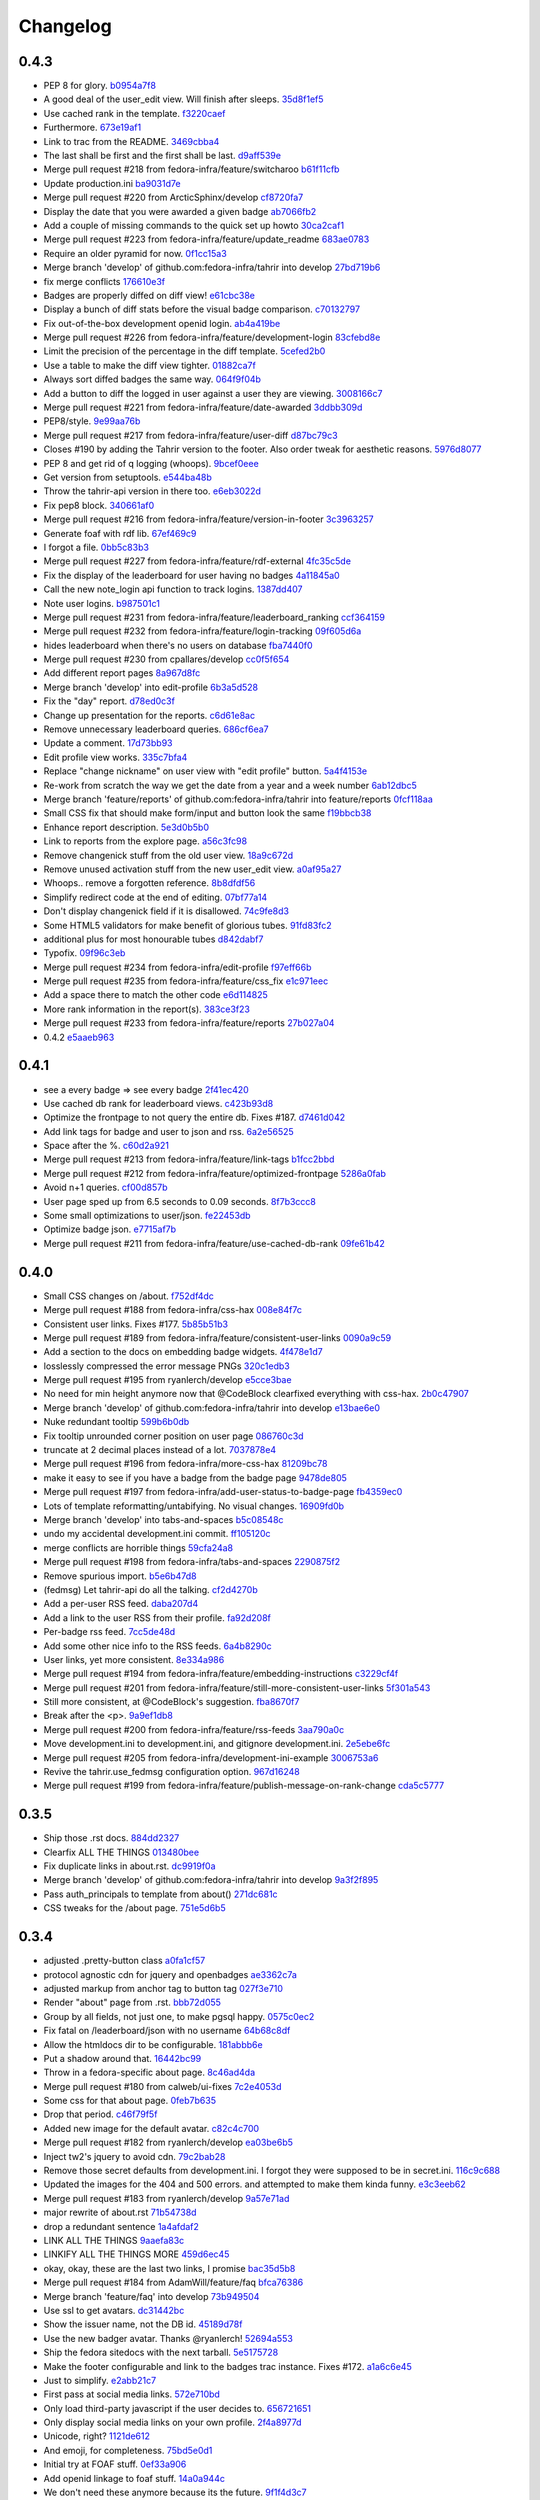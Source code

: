 Changelog
=========

0.4.3
-----

- PEP 8 for glory. `b0954a7f8 <https://github.com/fedora-infra/tahrir/commit/b0954a7f8ba2c56d4b83a7e167c7edb045a91213>`_
- A good deal of the user_edit view. Will finish after sleeps. `35d8f1ef5 <https://github.com/fedora-infra/tahrir/commit/35d8f1ef5b2ba7a48b01ad423ba824b0fdd30115>`_
- Use cached rank in the template. `f3220caef <https://github.com/fedora-infra/tahrir/commit/f3220caefb3c2a3f8524784f52080e730b806a04>`_
- Furthermore. `673e19af1 <https://github.com/fedora-infra/tahrir/commit/673e19af1835d4818cf2b004d547445eaeda8b52>`_
- Link to trac from the README. `3469cbba4 <https://github.com/fedora-infra/tahrir/commit/3469cbba438662bd149449443143ab58c44b9d67>`_
- The last shall be first and the first shall be last. `d9aff539e <https://github.com/fedora-infra/tahrir/commit/d9aff539ebbc4d2dc886fd5f1a7a0e2dba60fd7c>`_
- Merge pull request #218 from fedora-infra/feature/switcharoo `b61f11cfb <https://github.com/fedora-infra/tahrir/commit/b61f11cfbf91fba3640edbd154f643d3f7e8d669>`_
- Update production.ini `ba9031d7e <https://github.com/fedora-infra/tahrir/commit/ba9031d7e03885cbbfbed921ee69a34a63892240>`_
- Merge pull request #220 from ArcticSphinx/develop `cf8720fa7 <https://github.com/fedora-infra/tahrir/commit/cf8720fa70c8cdfa02499ab156e851642b6b8d2c>`_
- Display the date that you were awarded a given badge `ab7066fb2 <https://github.com/fedora-infra/tahrir/commit/ab7066fb2aa952513f48f2cb0750d9ff116d4d6e>`_
- Add a couple of missing commands to the quick set up howto `30ca2caf1 <https://github.com/fedora-infra/tahrir/commit/30ca2caf1b4aaef4014babbd7a6ed538cbdc6f3c>`_
- Merge pull request #223 from fedora-infra/feature/update_readme `683ae0783 <https://github.com/fedora-infra/tahrir/commit/683ae07839ab7f6fc8bb796f08d0bd764f22f03a>`_
- Require an older pyramid for now. `0f1cc15a3 <https://github.com/fedora-infra/tahrir/commit/0f1cc15a34cea72de6b3344e135a948752b4d0b7>`_
- Merge branch 'develop' of github.com:fedora-infra/tahrir into develop `27bd719b6 <https://github.com/fedora-infra/tahrir/commit/27bd719b68a8866d98fc0824da3260dde017295e>`_
- fix merge conflicts `176610e3f <https://github.com/fedora-infra/tahrir/commit/176610e3ff95d4f2a728be99a3ae1c9efadabe80>`_
- Badges are properly diffed on diff view! `e61cbc38e <https://github.com/fedora-infra/tahrir/commit/e61cbc38ee550a226ecdf68d7c3eb9452785d423>`_
- Display a bunch of diff stats before the visual badge comparison. `c70132797 <https://github.com/fedora-infra/tahrir/commit/c7013279772ea5a71ada5be6558e972a99a42f42>`_
- Fix out-of-the-box development openid login. `ab4a419be <https://github.com/fedora-infra/tahrir/commit/ab4a419be0445669bdd1fb11518b5cd83044928c>`_
- Merge pull request #226 from fedora-infra/feature/development-login `83cfebd8e <https://github.com/fedora-infra/tahrir/commit/83cfebd8e2883229663c12a3ede65ca2a0e7e14a>`_
- Limit the precision of the percentage in the diff template. `5cefed2b0 <https://github.com/fedora-infra/tahrir/commit/5cefed2b06dd16ec1fa32c5a2dbea696dfea34aa>`_
- Use a table to make the diff view tighter. `01882ca7f <https://github.com/fedora-infra/tahrir/commit/01882ca7f91250889e4682d606d20de1f2c33f13>`_
- Always sort diffed badges the same way. `064f9f04b <https://github.com/fedora-infra/tahrir/commit/064f9f04baea3372fc40cb75436f4b91c581acea>`_
- Add a button to diff the logged in user against a user they are viewing. `3008166c7 <https://github.com/fedora-infra/tahrir/commit/3008166c780367fdbd420f48105a47747f80ea23>`_
- Merge pull request #221 from fedora-infra/feature/date-awarded `3ddbb309d <https://github.com/fedora-infra/tahrir/commit/3ddbb309defc74df20732f9e1b08c4966382dae4>`_
- PEP8/style. `9e99aa76b <https://github.com/fedora-infra/tahrir/commit/9e99aa76b18259920deb1a94cf8f2fdc3661681e>`_
- Merge pull request #217 from fedora-infra/feature/user-diff `d87bc79c3 <https://github.com/fedora-infra/tahrir/commit/d87bc79c3208feeab8f87d6c2268925f8174bc99>`_
- Closes #190 by adding the Tahrir version to the footer. Also order tweak for aesthetic reasons. `5976d8077 <https://github.com/fedora-infra/tahrir/commit/5976d80777affa1ac15db1afb54a354ec6c506f2>`_
- PEP 8 and get rid of q logging (whoops). `9bcef0eee <https://github.com/fedora-infra/tahrir/commit/9bcef0eeec86e94105a7a8497aeb2ab93389f1fc>`_
- Get version from setuptools. `e544ba48b <https://github.com/fedora-infra/tahrir/commit/e544ba48b87792b174fedf892fc28d3cc554a581>`_
- Throw the tahrir-api version in there too. `e6eb3022d <https://github.com/fedora-infra/tahrir/commit/e6eb3022d64742d6cb17aacf8483a6d5bbd763d3>`_
- Fix pep8 block. `340661af0 <https://github.com/fedora-infra/tahrir/commit/340661af081f25d3b5e892bfacca18f05faa1336>`_
- Merge pull request #216 from fedora-infra/feature/version-in-footer `3c3963257 <https://github.com/fedora-infra/tahrir/commit/3c396325789c4439538680c57d94801f0c97955c>`_
- Generate foaf with rdf lib. `67ef469c9 <https://github.com/fedora-infra/tahrir/commit/67ef469c92b6c541eaf26d737875588fa6a759c5>`_
- I forgot a file. `0bb5c83b3 <https://github.com/fedora-infra/tahrir/commit/0bb5c83b3944ddd1be2fe5506bfa89f9fba5917c>`_
- Merge pull request #227 from fedora-infra/feature/rdf-external `4fc35c5de <https://github.com/fedora-infra/tahrir/commit/4fc35c5de96981fb35f4cc4888ea6586b41b90aa>`_
- Fix the display of the leaderboard for user having no badges `4a11845a0 <https://github.com/fedora-infra/tahrir/commit/4a11845a0573ce4d6f9d9f27461fe212845b4edc>`_
- Call the new note_login api function to track logins. `1387dd407 <https://github.com/fedora-infra/tahrir/commit/1387dd407c3e000e719e251e9ed80cdc4196ac8d>`_
- Note user logins. `b987501c1 <https://github.com/fedora-infra/tahrir/commit/b987501c1e3efeff4cd54b31e1d46c53373e04c2>`_
- Merge pull request #231 from fedora-infra/feature/leaderboard_ranking `ccf364159 <https://github.com/fedora-infra/tahrir/commit/ccf364159cd9fcbea9a66f405a4151fea439f393>`_
- Merge pull request #232 from fedora-infra/feature/login-tracking `09f605d6a <https://github.com/fedora-infra/tahrir/commit/09f605d6a3159b6dee7e335a28feabe2f6e40c68>`_
- hides leaderboard when there's no users on database `fba7440f0 <https://github.com/fedora-infra/tahrir/commit/fba7440f054f8e3ba1f4caa5d4139c03adbcf5e2>`_
- Merge pull request #230 from cpallares/develop `cc0f5f654 <https://github.com/fedora-infra/tahrir/commit/cc0f5f65483310865cf68b513886fd0c44800185>`_
- Add different report pages `8a967d8fc <https://github.com/fedora-infra/tahrir/commit/8a967d8fcbcc714787ff9e44ab9af43cee45fe69>`_
- Merge branch 'develop' into edit-profile `6b3a5d528 <https://github.com/fedora-infra/tahrir/commit/6b3a5d528ec3a91681a950a8d22ce9b80bb2535c>`_
- Fix the "day" report. `d78ed0c3f <https://github.com/fedora-infra/tahrir/commit/d78ed0c3fd9e0411fba35328c6629cea5cad05aa>`_
- Change up presentation for the reports. `c6d61e8ac <https://github.com/fedora-infra/tahrir/commit/c6d61e8ac10b36101dfb9608efb0a57ada3ff1d5>`_
- Remove unnecessary leaderboard queries. `686cf6ea7 <https://github.com/fedora-infra/tahrir/commit/686cf6ea72fdfc2721de6b028054fe78e489e886>`_
- Update a comment. `17d73bb93 <https://github.com/fedora-infra/tahrir/commit/17d73bb93e70053c77e0c1583fa5300ea0a924e5>`_
- Edit profile view works. `335c7bfa4 <https://github.com/fedora-infra/tahrir/commit/335c7bfa45382e58e30d3dc152bc68fd89bdc255>`_
- Replace "change nickname" on user view with "edit profile" button. `5a4f4153e <https://github.com/fedora-infra/tahrir/commit/5a4f4153ea6c7b0011bac5fa4921f9bc5ce88188>`_
- Re-work from scratch the way we get the date from a year and a week number `6ab12dbc5 <https://github.com/fedora-infra/tahrir/commit/6ab12dbc554a6c096386cf729d74f1598dc5d56d>`_
- Merge branch 'feature/reports' of github.com:fedora-infra/tahrir into feature/reports `0fcf118aa <https://github.com/fedora-infra/tahrir/commit/0fcf118aae13815639d0c65fbdf1bebe16275579>`_
- Small CSS fix that should make form/input and button look the same `f19bbcb38 <https://github.com/fedora-infra/tahrir/commit/f19bbcb385782aaad0b308a99f6e8ddf06fff21d>`_
- Enhance report description. `5e3d0b5b0 <https://github.com/fedora-infra/tahrir/commit/5e3d0b5b0309ceb05f2ebf0d41d9542839faad30>`_
- Link to reports from the explore page. `a56c3fc98 <https://github.com/fedora-infra/tahrir/commit/a56c3fc981ab08cb612fa9c6a0180adef54f8eea>`_
- Remove changenick stuff from the old user view. `18a9c672d <https://github.com/fedora-infra/tahrir/commit/18a9c672db31db22207188f1e4b1d35985acc44a>`_
- Remove unused activation stuff from the new user_edit view. `a0af95a27 <https://github.com/fedora-infra/tahrir/commit/a0af95a271ca57c1ae71989ae1998c9b4621aaba>`_
- Whoops.. remove a forgotten reference. `8b8dfdf56 <https://github.com/fedora-infra/tahrir/commit/8b8dfdf564d0c8c3ec8e35565f2b1523e71174e4>`_
- Simplify redirect code at the end of editing. `07bf77a14 <https://github.com/fedora-infra/tahrir/commit/07bf77a14e1363e6d198ecdc73fb5028ad7215f7>`_
- Don't display changenick field if it is disallowed. `74c9fe8d3 <https://github.com/fedora-infra/tahrir/commit/74c9fe8d3bed7a60d28a23c5dfec02d73a8dc9dc>`_
- Some HTML5 validators for make benefit of glorious tubes. `91fd83fc2 <https://github.com/fedora-infra/tahrir/commit/91fd83fc25da1c8ba32c844b4c484cee6cc16b84>`_
- additional plus for most honourable tubes `d842dabf7 <https://github.com/fedora-infra/tahrir/commit/d842dabf7fc3f3d3b1dcb587b46e9752bf9854f8>`_
- Typofix. `09f96c3eb <https://github.com/fedora-infra/tahrir/commit/09f96c3eb56317b6f57647781addb969bcc6044b>`_
- Merge pull request #234 from fedora-infra/edit-profile `f97eff66b <https://github.com/fedora-infra/tahrir/commit/f97eff66b4778acdececf482b5d6db365d59e5ba>`_
- Merge pull request #235 from fedora-infra/feature/css_fix `e1c971eec <https://github.com/fedora-infra/tahrir/commit/e1c971eecafd9d748621cf9f5cb6118f557eabfd>`_
- Add a space there to match the other code `e6d114825 <https://github.com/fedora-infra/tahrir/commit/e6d114825d8d7c992123c30454d4713c56a2a282>`_
- More rank information in the report(s). `383ce3f23 <https://github.com/fedora-infra/tahrir/commit/383ce3f2300235d059657c411d8ccbbf63b52905>`_
- Merge pull request #233 from fedora-infra/feature/reports `27b027a04 <https://github.com/fedora-infra/tahrir/commit/27b027a04d7151812378f348d840fddfd4ea5bda>`_
- 0.4.2 `e5aaeb963 <https://github.com/fedora-infra/tahrir/commit/e5aaeb963a0a24e11f24492f85316e0b30ad818f>`_

0.4.1
-----

- see a every badge => see every badge `2f41ec420 <https://github.com/fedora-infra/tahrir/commit/2f41ec420f793461e994a260ad7c2fce03d4405d>`_
- Use cached db rank for leaderboard views. `c423b93d8 <https://github.com/fedora-infra/tahrir/commit/c423b93d87f81efe8b01fd2096ebf508ad28204d>`_
- Optimize the frontpage to not query the entire db.  Fixes #187. `d7461d042 <https://github.com/fedora-infra/tahrir/commit/d7461d042f49bbac4915e43a34f6a5cac33ed400>`_
- Add link tags for badge and user to json and rss. `6a2e56525 <https://github.com/fedora-infra/tahrir/commit/6a2e565250c18f827c9bbb6a87f73064dd164572>`_
- Space after the %. `c60d2a921 <https://github.com/fedora-infra/tahrir/commit/c60d2a921383e78b90f1502df5c1d31aece3d49f>`_
- Merge pull request #213 from fedora-infra/feature/link-tags `b1fcc2bbd <https://github.com/fedora-infra/tahrir/commit/b1fcc2bbd9245b7822a59fe1b9549456026e9fad>`_
- Merge pull request #212 from fedora-infra/feature/optimized-frontpage `5286a0fab <https://github.com/fedora-infra/tahrir/commit/5286a0fababe7106cf91980f2d8f6e24b100f9b6>`_
- Avoid n+1 queries. `cf00d857b <https://github.com/fedora-infra/tahrir/commit/cf00d857b13044fe0f893839559ff7c0bd1b79c4>`_
- User page sped up from 6.5 seconds to 0.09 seconds. `8f7b3ccc8 <https://github.com/fedora-infra/tahrir/commit/8f7b3ccc870f9439632727750fcb0ed64d6529a0>`_
- Some small optimizations to user/json. `fe22453db <https://github.com/fedora-infra/tahrir/commit/fe22453db45215cd29d90da1d2a08c1e755475d9>`_
- Optimize badge json. `e7715af7b <https://github.com/fedora-infra/tahrir/commit/e7715af7b45ef526945ea232445bde09722f847b>`_
- Merge pull request #211 from fedora-infra/feature/use-cached-db-rank `09fe61b42 <https://github.com/fedora-infra/tahrir/commit/09fe61b4232da82e97b989c2c9d9b647f693d781>`_

0.4.0
-----

- Small CSS changes on /about. `f752df4dc <https://github.com/fedora-infra/tahrir/commit/f752df4dcaa57901bb86ae839c7a3a4db6d2715c>`_
- Merge pull request #188 from fedora-infra/css-hax `008e84f7c <https://github.com/fedora-infra/tahrir/commit/008e84f7ce7b8274173ccba398c94129fd05db42>`_
- Consistent user links.  Fixes #177. `5b85b51b3 <https://github.com/fedora-infra/tahrir/commit/5b85b51b34fbcece9cdeb436d1f72b6c192712d8>`_
- Merge pull request #189 from fedora-infra/feature/consistent-user-links `0090a9c59 <https://github.com/fedora-infra/tahrir/commit/0090a9c59114cc51da2966e662d9026285a505ad>`_
- Add a section to the docs on embedding badge widgets. `4f478e1d7 <https://github.com/fedora-infra/tahrir/commit/4f478e1d73ce1e920e3ea3d0babf30868879181a>`_
- losslessly compressed the error message PNGs `320c1edb3 <https://github.com/fedora-infra/tahrir/commit/320c1edb3ae7297a0625420c8e4e3fe62daef7e6>`_
- Merge pull request #195 from ryanlerch/develop `e5cce3bae <https://github.com/fedora-infra/tahrir/commit/e5cce3baef274532a55ed000872b07717a5279e7>`_
- No need for min height anymore now that @CodeBlock clearfixed everything with css-hax. `2b0c47907 <https://github.com/fedora-infra/tahrir/commit/2b0c47907c20bc59f2141cd04aff105e1a75d618>`_
- Merge branch 'develop' of github.com:fedora-infra/tahrir into develop `e13bae6e0 <https://github.com/fedora-infra/tahrir/commit/e13bae6e0160f928085282f229baca1057bb93d9>`_
- Nuke redundant tooltip `599b6b0db <https://github.com/fedora-infra/tahrir/commit/599b6b0dbde72d13d28a4a116e47a257bf049290>`_
- Fix tooltip unrounded corner position on user page `086760c3d <https://github.com/fedora-infra/tahrir/commit/086760c3d88d197d6ccbb4330da3a2ae14c75fb3>`_
- truncate at 2 decimal places instead of a lot. `7037878e4 <https://github.com/fedora-infra/tahrir/commit/7037878e45da795126b0a8ddfb6258f78c95645d>`_
- Merge pull request #196 from fedora-infra/more-css-hax `81209bc78 <https://github.com/fedora-infra/tahrir/commit/81209bc78cb27d594e055154e5e0dee0465b6317>`_
- make it easy to see if you have a badge from the badge page `9478de805 <https://github.com/fedora-infra/tahrir/commit/9478de8050b16f3a944bd37b48ec837141fd193f>`_
- Merge pull request #197 from fedora-infra/add-user-status-to-badge-page `fb4359ec0 <https://github.com/fedora-infra/tahrir/commit/fb4359ec0912cd33fd3bb4a95a488849a80440b6>`_
- Lots of template reformatting/untabifying. No visual changes. `16909fd0b <https://github.com/fedora-infra/tahrir/commit/16909fd0bc6d1cf9f7fb84b0607c8388e0e5661d>`_
- Merge branch 'develop' into tabs-and-spaces `b5c08548c <https://github.com/fedora-infra/tahrir/commit/b5c08548cea3b25628b356d582c6570befdf006d>`_
- undo my accidental development.ini commit. `ff105120c <https://github.com/fedora-infra/tahrir/commit/ff105120c22db1ca7bf7923171e50642f83215cc>`_
- merge conflicts are horrible things `59cfa24a8 <https://github.com/fedora-infra/tahrir/commit/59cfa24a8952f222144f899b1f560390ab024f0a>`_
- Merge pull request #198 from fedora-infra/tabs-and-spaces `2290875f2 <https://github.com/fedora-infra/tahrir/commit/2290875f20876e6216c064ed4cc6c5411272590a>`_
- Remove spurious import. `b5e6b47d8 <https://github.com/fedora-infra/tahrir/commit/b5e6b47d8b5d82f1440863a71eadeedf1148a8fb>`_
- (fedmsg) Let tahrir-api do all the talking. `cf2d4270b <https://github.com/fedora-infra/tahrir/commit/cf2d4270becff6b3fa9668543a8cfa9672660b8f>`_
- Add a per-user RSS feed. `daba207d4 <https://github.com/fedora-infra/tahrir/commit/daba207d4eb5d6590e079fe30e1fca5733ddfbc1>`_
- Add a link to the user RSS from their profile. `fa92d208f <https://github.com/fedora-infra/tahrir/commit/fa92d208fe11787d3a2cd1e5f2efff7d9e24b0af>`_
- Per-badge rss feed. `7cc5de48d <https://github.com/fedora-infra/tahrir/commit/7cc5de48d997208a09d3a4602563309b8ad87773>`_
- Add some other nice info to the RSS feeds. `6a4b8290c <https://github.com/fedora-infra/tahrir/commit/6a4b8290c67d0a9949b023edd32e366aa659e6f2>`_
- User links, yet more consistent. `8e334a986 <https://github.com/fedora-infra/tahrir/commit/8e334a9868aedd970dbf1b520abd913a03ec47ed>`_
- Merge pull request #194 from fedora-infra/feature/embedding-instructions `c3229cf4f <https://github.com/fedora-infra/tahrir/commit/c3229cf4f5c97bb77770a17d4a535b6538e746b8>`_
- Merge pull request #201 from fedora-infra/feature/still-more-consistent-user-links `5f301a543 <https://github.com/fedora-infra/tahrir/commit/5f301a543854f1b4e4690c29b81a2582e6e7a685>`_
- Still more consistent, at @CodeBlock's suggestion. `fba8670f7 <https://github.com/fedora-infra/tahrir/commit/fba8670f77d1172aaf32186a6715ecb86ccdea8e>`_
- Break after the <p>. `9a9ef1db8 <https://github.com/fedora-infra/tahrir/commit/9a9ef1db888b34ff8b89e720bee0c321927fd91b>`_
- Merge pull request #200 from fedora-infra/feature/rss-feeds `3aa790a0c <https://github.com/fedora-infra/tahrir/commit/3aa790a0c3b93bfd061409c39f13a4c87d8b4acf>`_
- Move development.ini to development.ini, and gitignore development.ini. `2e5ebe6fc <https://github.com/fedora-infra/tahrir/commit/2e5ebe6fc47a352c457e3b6b1c4c222aa885c1a5>`_
- Merge pull request #205 from fedora-infra/development-ini-example `3006753a6 <https://github.com/fedora-infra/tahrir/commit/3006753a63338b04ed6380deee70209babe5eb9d>`_
- Revive the tahrir.use_fedmsg configuration option. `967d16248 <https://github.com/fedora-infra/tahrir/commit/967d16248d46e3eddf3b1d40d2f6b1348dd6a03e>`_
- Merge pull request #199 from fedora-infra/feature/publish-message-on-rank-change `cda5c5777 <https://github.com/fedora-infra/tahrir/commit/cda5c5777cd3f667d2d97f17291e8b6019af50e5>`_

0.3.5
-----

- Ship those .rst docs. `884dd2327 <https://github.com/fedora-infra/tahrir/commit/884dd232790b99a64419d7d886cd542fad414ee2>`_
- Clearfix ALL THE THINGS `013480bee <https://github.com/fedora-infra/tahrir/commit/013480bee69d8bb1f3f94e3a39849d580d6b095e>`_
- Fix duplicate links in about.rst. `dc9919f0a <https://github.com/fedora-infra/tahrir/commit/dc9919f0a1ea0760dbf4654a84b83f74cebc73e2>`_
- Merge branch 'develop' of github.com:fedora-infra/tahrir into develop `9a3f2f895 <https://github.com/fedora-infra/tahrir/commit/9a3f2f895e6d4177580552c04ca026677058b68a>`_
- Pass auth_principals to template from about() `271dc681c <https://github.com/fedora-infra/tahrir/commit/271dc681c243e8bdff9caf9b819e16c757a05056>`_
- CSS tweaks for the /about page. `751e5d6b5 <https://github.com/fedora-infra/tahrir/commit/751e5d6b59827b33cf5c78d5e17d31340097e3ff>`_

0.3.4
-----

- adjusted .pretty-button class `a0fa1cf57 <https://github.com/fedora-infra/tahrir/commit/a0fa1cf57b8ca93923d2fa4b685dc77d2597bbfb>`_
- protocol agnostic cdn for jquery and openbadges `ae3362c7a <https://github.com/fedora-infra/tahrir/commit/ae3362c7a038815ac80f90f904d2b5884b24c21a>`_
- adjusted markup from anchor tag to button tag `027f3e710 <https://github.com/fedora-infra/tahrir/commit/027f3e71041f37b947557740db06b68d4bbc9875>`_
- Render "about" page from .rst. `bbb72d055 <https://github.com/fedora-infra/tahrir/commit/bbb72d0553dcd851a50680ee87733639926f8934>`_
- Group by all fields, not just one, to make pgsql happy. `0575c0ec2 <https://github.com/fedora-infra/tahrir/commit/0575c0ec2fabb65cce3dec3be7296c8138d75902>`_
- Fix fatal on /leaderboard/json with no username `64b68c8df <https://github.com/fedora-infra/tahrir/commit/64b68c8dfad55b01f29218febde5dc08303ed00b>`_
- Allow the htmldocs dir to be configurable. `181abbb6e <https://github.com/fedora-infra/tahrir/commit/181abbb6e1a6f24b860935748579aafb9052a612>`_
- Put a shadow around that. `16442bc99 <https://github.com/fedora-infra/tahrir/commit/16442bc9908a93b4e49738bbaeb16654f4c2d7c9>`_
- Throw in a fedora-specific about page. `8c46ad4da <https://github.com/fedora-infra/tahrir/commit/8c46ad4da833e9cbf6f924b06dc7315005985c7a>`_
- Merge pull request #180 from calweb/ui-fixes `7c2e4053d <https://github.com/fedora-infra/tahrir/commit/7c2e4053d1125de0c3fc11bb4002cea3171bb9e5>`_
- Some css for that about page. `0feb7b635 <https://github.com/fedora-infra/tahrir/commit/0feb7b6355aae6f3550db3e947c92b4bb38f1d48>`_
- Drop that period. `c46f79f5f <https://github.com/fedora-infra/tahrir/commit/c46f79f5fcf54c7e4cee2dee093018d395f460b7>`_
- Added new image for the default avatar. `c82c4c700 <https://github.com/fedora-infra/tahrir/commit/c82c4c700ea72aa7a6269dbd4c158490edee4b1b>`_
- Merge pull request #182 from ryanlerch/develop `ea03be6b5 <https://github.com/fedora-infra/tahrir/commit/ea03be6b59006fd7e7f520c6d0eaf4853b48a65c>`_
- Inject tw2's jquery to avoid cdn. `79c2bab28 <https://github.com/fedora-infra/tahrir/commit/79c2bab28ca84fa2eab6f9ba05cefbf1d2a51cec>`_
- Remove those secret defaults from development.ini.  I forgot they were supposed to be in secret.ini. `116c9c688 <https://github.com/fedora-infra/tahrir/commit/116c9c688dcb1b4ca995d0ac77013e22ed4c8209>`_
- Updated the images for the 404 and 500 errors. and attempted to make them kinda funny. `e3c3eeb62 <https://github.com/fedora-infra/tahrir/commit/e3c3eeb62473d478faa2b884e87b038428690d0e>`_
- Merge pull request #183 from ryanlerch/develop `9a57e71ad <https://github.com/fedora-infra/tahrir/commit/9a57e71ad9a4b90ce7e0a001f008a6346039fd40>`_
- major rewrite of about.rst `71b54738d <https://github.com/fedora-infra/tahrir/commit/71b54738d17147c1eb1904e35fac23ebe0b4bb0f>`_
- drop a redundant sentence `1a4afdaf2 <https://github.com/fedora-infra/tahrir/commit/1a4afdaf218ebffc99d5de9f0936ada23d8c1e0c>`_
- LINK ALL THE THINGS `9aaefa83c <https://github.com/fedora-infra/tahrir/commit/9aaefa83c121207afc7549cc226f9a1f447f2ba1>`_
- LINKIFY ALL THE THINGS MORE `459d6ec45 <https://github.com/fedora-infra/tahrir/commit/459d6ec45cc34b62f8c393616280a426bcea781a>`_
- okay, okay, these are the last two links, I promise `bac35d5b8 <https://github.com/fedora-infra/tahrir/commit/bac35d5b877485f20cddfd0896142309cb439747>`_
- Merge pull request #184 from AdamWill/feature/faq `bfca76386 <https://github.com/fedora-infra/tahrir/commit/bfca7638628e2ed8882b414270f687a92d269239>`_
- Merge branch 'feature/faq' into develop `73b949504 <https://github.com/fedora-infra/tahrir/commit/73b94950463a076dceb458a5d118c136dc883c57>`_
- Use ssl to get avatars. `dc31442bc <https://github.com/fedora-infra/tahrir/commit/dc31442bc959cb763150be87d4692bf64f5f1810>`_
- Show the issuer name, not the DB id. `45189d78f <https://github.com/fedora-infra/tahrir/commit/45189d78fa4efd8abc1c60b7439f5a87596e93e6>`_
- Use the new badger avatar.  Thanks @ryanlerch! `52694a553 <https://github.com/fedora-infra/tahrir/commit/52694a553bca1cf044d904482041be18f35681a3>`_
- Ship the fedora sitedocs with the next tarball. `5e5175728 <https://github.com/fedora-infra/tahrir/commit/5e51757284e7cba7c92476087b65b1583d70cebd>`_
- Make the footer configurable and link to the badges trac instance.  Fixes #172. `a1a6c6e45 <https://github.com/fedora-infra/tahrir/commit/a1a6c6e45c3651c5e115cf05d9ed64a1ec2b622b>`_
- Just to simplify. `e2abb21c7 <https://github.com/fedora-infra/tahrir/commit/e2abb21c7f607eda1aaac5074bfff089bb9d3409>`_
- First pass at social media links. `572e710bd <https://github.com/fedora-infra/tahrir/commit/572e710bdd0513a0f57ebf90cae54d4754a03255>`_
- Only load third-party javascript if the user decides to. `656721651 <https://github.com/fedora-infra/tahrir/commit/6567216510743cdfd6d87cf5a01d45663333fa87>`_
- Only display social media links on your own profile. `2f4a8977d <https://github.com/fedora-infra/tahrir/commit/2f4a8977da3663d79c93be448b0af227314994b0>`_
- Unicode, right? `1121de612 <https://github.com/fedora-infra/tahrir/commit/1121de6128d4d0bc66242b7d35580c957239d864>`_
- And emoji, for completeness. `75bd5e0d1 <https://github.com/fedora-infra/tahrir/commit/75bd5e0d1a1b0fc2fd9c06de4097c3d8b2dd3852>`_
- Initial try at FOAF stuff. `0ef33a906 <https://github.com/fedora-infra/tahrir/commit/0ef33a9067a8974b5eb3f4ae6bc90538e38a4806>`_
- Add openid linkage to foaf stuff. `14a0a944c <https://github.com/fedora-infra/tahrir/commit/14a0a944c211bbbaa105328f81e86822d5b1a101>`_
- We don't need these anymore because its the future. `9f1f4d3c7 <https://github.com/fedora-infra/tahrir/commit/9f1f4d3c79751b626200201366f616b4898af345>`_
- Unicode safety is best. `fe1f83010 <https://github.com/fedora-infra/tahrir/commit/fe1f83010c5a5dfbaac850169c9a9049a502077a>`_
- Merge pull request #186 from fedora-infra/feature/foaf `43553a90b <https://github.com/fedora-infra/tahrir/commit/43553a90b1179df5bf89e6797cb62fd4bc09f6c2>`_
- Merge pull request #185 from fedora-infra/feature/social-media `2e6379a44 <https://github.com/fedora-infra/tahrir/commit/2e6379a4450cbbf482611d16fd63838d441b89d6>`_
- Template tweaks. `76a238629 <https://github.com/fedora-infra/tahrir/commit/76a238629de0d9c07bba8dece6b47f41c511bd31>`_
- Force columns to be a certain min height to accomodate the metadata on the user page. `dffa09ced <https://github.com/fedora-infra/tahrir/commit/dffa09ced01299d8030341b5888c8867b662232e>`_
- Hide nick inside as an rdf attribute. `888dee018 <https://github.com/fedora-infra/tahrir/commit/888dee01886924cf0362f475f092f877a3df2fc5>`_
- Hide social div inside the conditional. `08912eb6d <https://github.com/fedora-infra/tahrir/commit/08912eb6d98cb28cd2c5e8f9f7136138505fa761>`_
- Modernity in alchemy. `1d242d195 <https://github.com/fedora-infra/tahrir/commit/1d242d195622e5d5c9869f243d42df86ffd86696>`_

0.3.3
-----

- Badge Holder list on badge view closes #127. `3c3f3b03f <https://github.com/fedora-infra/tahrir/commit/3c3f3b03fdc5a78e2ec09a9a792884e14e3a35cb>`_
- Displaying user rank on user profile view closes #157. `40f575ffc <https://github.com/fedora-infra/tahrir/commit/40f575ffc0bfaea26297a2b689362c8b489bcb7a>`_
- Lazily load "person" for leaderboard for a speed boost. `cf968a0a8 <https://github.com/fedora-infra/tahrir/commit/cf968a0a879a8ce8703ee1ab35c6fa124d24cfba>`_
- Merge pull request #158 from fedora-infra/leaderboard_slowness `f5da0b84c <https://github.com/fedora-infra/tahrir/commit/f5da0b84ca971d959d071fb46e8fc1ac27e9a9e3>`_
- Fix logic for showing rank in JSON lb endpoint. `cc7a10430 <https://github.com/fedora-infra/tahrir/commit/cc7a104304e7b1551487cf9f243463d3213e14a0>`_
- Fix leaderboard/username/json... Sigh. `524e1335a <https://github.com/fedora-infra/tahrir/commit/524e1335a1009369e12944c0e36bd6aff0e17b9b>`_
- Merge branch 'develop' into leaderboard_slowness `f37f96287 <https://github.com/fedora-infra/tahrir/commit/f37f962879940016d503681df0ba7bf886b456e9>`_
- Merge pull request #159 from fedora-infra/leaderboard_slowness `2beabf0d2 <https://github.com/fedora-infra/tahrir/commit/2beabf0d2430d8334ad1d902e6ceb9eda436d2be>`_
- Undo it all for now, this is broken. Sigh. `43136cd95 <https://github.com/fedora-infra/tahrir/commit/43136cd951d2268920f959df2bd3622dc26f125c>`_
- Fix JSON lb endpoint yet again. `011b786ef <https://github.com/fedora-infra/tahrir/commit/011b786ef2f7a26fc2d39c875abb61a764cc8a5b>`_
- Allow a default issuer for the badge builder. `b46d1eb13 <https://github.com/fedora-infra/tahrir/commit/b46d1eb133b276c33eafb6a57cd339b38f3f15cd>`_
- Give a 404 for missing users instead of a 500.  Fixes #162. `f353c47e6 <https://github.com/fedora-infra/tahrir/commit/f353c47e6141968bd81920f2fa6e2474d4434002>`_
- Redo how /leaderboard works to make it faster. `83e02cfb0 <https://github.com/fedora-infra/tahrir/commit/83e02cfb0da58566791dfcc6d697d2898e370ca2>`_
- Wrap lb json endpoint in a "leaderboard" field. `11c0beb17 <https://github.com/fedora-infra/tahrir/commit/11c0beb17bc8f2f509a6675dae3670ea85a8e1a0>`_
- slightly comment how this works. `09bf94f23 <https://github.com/fedora-infra/tahrir/commit/09bf94f23cb87bd01f819140046490f1100adaa0>`_
- Merge pull request #173 from fedora-infra/lb_json `4c21e3702 <https://github.com/fedora-infra/tahrir/commit/4c21e37026ac8a5414b820b05de95f55c91367b1>`_
- Merge pull request #169 from fedora-infra/feature/default-issuer `4b298f492 <https://github.com/fedora-infra/tahrir/commit/4b298f4928444acf2e17e9ed6f77e6965faf0247>`_
- Merge pull request #170 from fedora-infra/feature/404-for-users `b8dde6af9 <https://github.com/fedora-infra/tahrir/commit/b8dde6af97e120d13db1783e9683d433285eaa5a>`_

0.3.2
-----

- Add a explore_badges view that returns all badges. `992cc9846 <https://github.com/fedora-infra/tahrir/commit/992cc984674a7bdbd3dcf6855f9ac52103cbbacc>`_
- Woah, serious mismatched header tags, there. `da36c5a40 <https://github.com/fedora-infra/tahrir/commit/da36c5a40111f26e927fb762ce292dd744297deb>`_
- Add an explore_badges template. `8b7a8df66 <https://github.com/fedora-infra/tahrir/commit/8b7a8df66efbc7c68e4f1a04c6ad26fb2d3c309e>`_
- Display all badges and 10 newest badges at /explore/badges. `0e8129747 <https://github.com/fedora-infra/tahrir/commit/0e81297476a6bed30222050e5309539e7b401cc0>`_
- explore_badges view displays all badges and 20 newest badges. `9b5a48f33 <https://github.com/fedora-infra/tahrir/commit/9b5a48f335752ff01096b8ed107b0636e1fc43ac>`_
- A link to the explore_badges view on the explore view closes #150. `3ebaad567 <https://github.com/fedora-infra/tahrir/commit/3ebaad567abe880f15466a39708ca27a50c08e23>`_
- Better search results, plus @lmacken's suggestion for feedback when no results are found. `1cdf47042 <https://github.com/fedora-infra/tahrir/commit/1cdf47042ad7760b8e9ec7f4df53ea2f0b28d588>`_

0.3.1
-----

- Never again. `8edf587ac <https://github.com/fedora-infra/tahrir/commit/8edf587acc2dddc933ae98ba3986e5ff075d8338>`_
- Fix 500 with postgres in badge search. `78eb0b10a <https://github.com/fedora-infra/tahrir/commit/78eb0b10ade6aa778395ba50b7c79c653d9f522e>`_
- Alter "was awarded" snippet in assertion app to match recent index page change. `0a366e97e <https://github.com/fedora-infra/tahrir/commit/0a366e97e3a4d02e6c2253f1032dc8a5c359d457>`_
- Consistent user links `e8df90e9c <https://github.com/fedora-infra/tahrir/commit/e8df90e9cae59fc5de0e4935b49fe3bb60b3ec52>`_
- Fix badge links in the search results. `15f08c9fa <https://github.com/fedora-infra/tahrir/commit/15f08c9fa0c61d456a794bd64eeb82d48336e560>`_
- add leaderboard json endpoint and make user json generator re-usable. `3c8e614d3 <https://github.com/fedora-infra/tahrir/commit/3c8e614d30b57268db544df12831e8a7c537653e>`_
- make leaderboard respect (hide) opted-out people. `9e2e156d3 <https://github.com/fedora-infra/tahrir/commit/9e2e156d3b32c844f7528aee87a89a987c180492>`_
- Merge pull request #146 from fedora-infra/leaderboard_optout `9b02c344c <https://github.com/fedora-infra/tahrir/commit/9b02c344c8c692b22f75ffef1da8f7baea7e25ae>`_
- Merge branch 'leaderboard_optout' into leaderboard_json `7b0dc2c54 <https://github.com/fedora-infra/tahrir/commit/7b0dc2c5497f9877b0b7c32bacbda873e0bb5e58>`_
- respect opt-out in the json endpoint too `b951bf3ef <https://github.com/fedora-infra/tahrir/commit/b951bf3efdf5585c67a31d172464eadd2a7f64d6>`_
- limit the JSON leaderboard endpoint to 25 users, like the main endpoint `752b4d7a6 <https://github.com/fedora-infra/tahrir/commit/752b4d7a66b81b70808a4144fdedfd8e86c40a5d>`_
- Just some starting docs stuff from yesterday, copied from readme. Moar improvements later. `870c3fdfa <https://github.com/fedora-infra/tahrir/commit/870c3fdfa034d84752f16db6eaea392474dae2be>`_
- Merge pull request #144 from fedora-infra/feature/consistent-user-links `501dada08 <https://github.com/fedora-infra/tahrir/commit/501dada0805b5c3f0cd96a1c388e906275698751>`_
- Merge pull request #145 from fedora-infra/feature/safe-search-result-badge-links `ce43ccc99 <https://github.com/fedora-infra/tahrir/commit/ce43ccc995b182c005c89d17e29161080a4526de>`_
- Merge pull request #147 from fedora-infra/leaderboard_json `31e9d6148 <https://github.com/fedora-infra/tahrir/commit/31e9d61489b3d8a43c8001ffa55ba460c54287d3>`_
- Add link to user JSON from user profile view. `67f3cb624 <https://github.com/fedora-infra/tahrir/commit/67f3cb6242317e7d34728348869a30f1ef02963b>`_
- Introduce user-specific rank JSON endpoint. `801c3f40a <https://github.com/fedora-infra/tahrir/commit/801c3f40a09f41837cbe373f7e7f830725111e56>`_
- Merge pull request #149 from fedora-infra/leaderboard_json `692c8542f <https://github.com/fedora-infra/tahrir/commit/692c8542f87f69731549bde1b4aa7d6216d41090>`_
- More docs work. `b8c2b9bf6 <https://github.com/fedora-infra/tahrir/commit/b8c2b9bf637ff814523b738c422128373c9c4d56>`_
- Few capitalization tweaks in readme. `c66a7bbfc <https://github.com/fedora-infra/tahrir/commit/c66a7bbfc40ee377a8d21c8ff38760cab67be81d>`_
- Don't restate badge name in badge statistics. `09c83da1f <https://github.com/fedora-infra/tahrir/commit/09c83da1f15855a2a2b739902943561bc418739e>`_
- Even less verbose badge statistics. `2425e09da <https://github.com/fedora-infra/tahrir/commit/2425e09dacf64d6c2b8c593a021458950939c695>`_
- Whoops, getting too excited. Messed up some HTML tag positioning. `7f5e73e23 <https://github.com/fedora-infra/tahrir/commit/7f5e73e23300c68de136d7c77c75ca272756e4c1>`_

0.3.0
-----

- Typofix. `eea88b598 <https://github.com/fedora-infra/tahrir/commit/eea88b598f0356d030b89a92a17054ec8ccdc2f2>`_
- Well, I'll be... this block got put in twice somehow. `58089b73f <https://github.com/fedora-infra/tahrir/commit/58089b73f5423cf37f2a318c47f39fb775612324>`_
- This is the start of a JSON API for /badges. `9d4acdf0b <https://github.com/fedora-infra/tahrir/commit/9d4acdf0b67beb14cf89a981a3c4ea19a1688a58>`_
- fix 404 handling `a5c05ad95 <https://github.com/fedora-infra/tahrir/commit/a5c05ad956d59d977f08d7b5dc16129925cf9426>`_
- Make the badge json stuff reusable and use it for user_json `c5391d720 <https://github.com/fedora-infra/tahrir/commit/c5391d72061fdccb2b64994f2df8728b3a6dc393>`_
- Add avatar url for @ralphbean :) `6c414160e <https://github.com/fedora-infra/tahrir/commit/6c414160e76eff05cf8c0120b8df4b19bbc0ef25>`_
- Clean up readme. For #124. `4576357f0 <https://github.com/fedora-infra/tahrir/commit/4576357f03ccfe255db97f589d2aae1fc0ea0607>`_
- Moar bolded stats on badges view. `dae824c9f <https://github.com/fedora-infra/tahrir/commit/dae824c9f853356e840ecc4c3ec7befc69f2d4c1>`_
- Add a link to production in the readme. `add537ebb <https://github.com/fedora-infra/tahrir/commit/add537ebbcf8a269319ffd2c7f13c21a96f3bda1>`_
- Merge pull request #139 from fedora-infra/badge_json `0214a69b2 <https://github.com/fedora-infra/tahrir/commit/0214a69b2bb681da635e702b931e1ccaf6ce948c>`_
- Some spacing and indentation for clarity. `039f9e9ef <https://github.com/fedora-infra/tahrir/commit/039f9e9efea188d8fd3013a0707252f6678023b3>`_
- Bolding and clarification on badge view for badges earned. `f969f53d5 <https://github.com/fedora-infra/tahrir/commit/f969f53d5925f3f86ed27404c367d332106bf52b>`_
- Fedora badge bullet. Closes #133. `27ef6de49 <https://github.com/fedora-infra/tahrir/commit/27ef6de495dbc7cea6f26c6621173667d95fed05>`_
- This may solve #140. `f6b261811 <https://github.com/fedora-infra/tahrir/commit/f6b261811a4ca28732899c8bd8fe612da15efcd8>`_
- Make it clearer who earned the badge on Latest Awards, especially for mobile users. `5e0361fc3 <https://github.com/fedora-infra/tahrir/commit/5e0361fc399d42883919ec68801ab1f01bdd459d>`_
- Admin panel clarifications. `f3f32a87e <https://github.com/fedora-infra/tahrir/commit/f3f32a87e883a0bfab430d03c35a262fcb39625d>`_
- Add a link to badge view to view badge as JSON. `9d29514d1 <https://github.com/fedora-infra/tahrir/commit/9d29514d1148fa2aaac8bd96e5304f1234441ed8>`_
- Move active invitations list above buttons on user profile view. `a1fcc324e <https://github.com/fedora-infra/tahrir/commit/a1fcc324ed8343ec8eca2f338cb9ad65d86db3fe>`_

0.2.9
-----

- Reduce ldrbd. competetors from +/- 5 to +/- 2. `91e6e5bed <https://github.com/fedora-infra/tahrir/commit/91e6e5bedc5e09767ad8585f83fd12ae5a85aa2f>`_
- Publish fedmsg messages for awarded frontend badges.  For #136. `b49b164f5 <https://github.com/fedora-infra/tahrir/commit/b49b164f531a75d3e1d837a3dd56a216cf90c4c1>`_

0.2.8
-----

- Remove trailing slashes from the domain if they exist. `8ed58c319 <https://github.com/fedora-infra/tahrir/commit/8ed58c3196f91c9cee5d97d4d0ab9850eceff0ba>`_
- Make nickname changing configurable. `32449bcb3 <https://github.com/fedora-infra/tahrir/commit/32449bcb3b68e17fe15f441ef6deecb22d983b3c>`_
- Whoops.. but "on" by default. `9703b5b40 <https://github.com/fedora-infra/tahrir/commit/9703b5b40427450471a8f080b75cc05101f8f33d>`_
- Don't display the trailing comma on the tag list on the badge view. `54e0c3643 <https://github.com/fedora-infra/tahrir/commit/54e0c3643d2584906643a81b0bf0e03976d8c1fd>`_

0.2.7
-----

- Modernize apache config. `044e5d605 <https://github.com/fedora-infra/tahrir/commit/044e5d605bc01fdc8ac1cc0219f092b49cd3ccf4>`_
- 0.1.9 `8b5288ec5 <https://github.com/fedora-infra/tahrir/commit/8b5288ec5d563c49fde54265b879cf97a37aa5cb>`_
- Basic websocket injection. `da92f7e26 <https://github.com/fedora-infra/tahrir/commit/da92f7e26405763769a3bddb6ddbda1a178d4c9a>`_
- Inject a widget to handle websocket callbacks. `9eee6fb5d <https://github.com/fedora-infra/tahrir/commit/9eee6fb5dad5b08a104e0c4c6accd77de8469117>`_
- Listen to staging. `cbb8bc848 <https://github.com/fedora-infra/tahrir/commit/cbb8bc84870b81891c6aa8e5205a1c441845c440>`_
- Restrict the topic we listen on. `076885cc6 <https://github.com/fedora-infra/tahrir/commit/076885cc67210f8f3e07c9a454790d8cc61ae2a0>`_
- Give the latest awards' wrapper an id for manipulation. `467a2b29d <https://github.com/fedora-infra/tahrir/commit/467a2b29d7338816b9850dc36eb275d3a11be977>`_
- Use that secure socket layer, friends. `f0c67abe0 <https://github.com/fedora-infra/tahrir/commit/f0c67abe0263e22d188ec71080edf44541c24a2b>`_
- Requires a particular version of moksha.wsgi. `c3630c9bd <https://github.com/fedora-infra/tahrir/commit/c3630c9bd13d9f1ec360b0ebdecc0497d98eefea>`_
- Make the websocket topic configurable. `60c084815 <https://github.com/fedora-infra/tahrir/commit/60c084815886f78b07651702abe5ea27743cae2c>`_
- Make a queriable assertion widget. `1734706a8 <https://github.com/fedora-infra/tahrir/commit/1734706a87b685c0ae9807f64983b6469e0bc756>`_
- Get websocket DOM manipulation on lock. `b9129f844 <https://github.com/fedora-infra/tahrir/commit/b9129f84436cf5511d3255603cfc119a32dca5fb>`_
- Merge branch 'feature/websockets' into develop `3b7881ec4 <https://github.com/fedora-infra/tahrir/commit/3b7881ec4acd8e34789c0ff7cd0092e76ed5071a>`_
- Make websocket injection configurable. `fcc03184b <https://github.com/fedora-infra/tahrir/commit/fcc03184b2e582c99c12dfb4262c80ab0edc2116>`_
- 0.2.4 `24dbfedcf <https://github.com/fedora-infra/tahrir/commit/24dbfedcfb30f74d2caf3a15eeae4dbbaba32108>`_
- Add a requirements.txt file for use with RTFD. `b580082f2 <https://github.com/fedora-infra/tahrir/commit/b580082f21a64106b154c45738bfe4e64aa43bc0>`_
- Start of tags view. Need to finish badges-from-tags branch in API. `8415fa29b <https://github.com/fedora-infra/tahrir/commit/8415fa29b51a3479b1705863b0d7957ccefb1dff>`_
- Set websockets to true by default. `93d14b7ce <https://github.com/fedora-infra/tahrir/commit/93d14b7ceae8f0cdbbc55b2698ebe54afe7d0652>`_
- Singular, not plural. `8d0288a5e <https://github.com/fedora-infra/tahrir/commit/8d0288a5e6211b159c0b8658dae59d97f1906bc0>`_
- With websockets, we can actually hit this codepath now. `d63276c82 <https://github.com/fedora-infra/tahrir/commit/d63276c82601499b09fb686430634c7402dec90c>`_
- Shorten some stuff in the Latest Awards column to avoid uneven col lens. `106890d22 <https://github.com/fedora-infra/tahrir/commit/106890d22811f0a1df508427a5729335ae06751b>`_
- Remove dateutil from setup.py for now. `814ef12d1 <https://github.com/fedora-infra/tahrir/commit/814ef12d19c6d0d07ad7d768feacce6784f7d399>`_
- Apparently, it's dateutils on the cheeseshop, but imported as dateutil... `b70321dc0 <https://github.com/fedora-infra/tahrir/commit/b70321dc0db3c2ca1a23b9ea6c754c07d90a64a6>`_
- Hell yeah, tags are working. Will finish proper implementation of view soon. `b5e3f9c2a <https://github.com/fedora-infra/tahrir/commit/b5e3f9c2aa033077777556720ff68388fa000a1d>`_
- Better listing and feedback. `44f575300 <https://github.com/fedora-infra/tahrir/commit/44f575300f62ef2994546e9d9d27d7c3b15d77e6>`_
- Start implementing tag view on Explore page. `dd33ae43f <https://github.com/fedora-infra/tahrir/commit/dd33ae43f906a01843b1b71a41c2583a16e8f329>`_
- Colspan 2 for search rows on Explore view. `7fcd989c2 <https://github.com/fedora-infra/tahrir/commit/7fcd989c268be2b4dbe5a7609216c027a5a965a4>`_
- Tag view /{match}/any is working, but not /{match}/all. `a449ec232 <https://github.com/fedora-infra/tahrir/commit/a449ec2327326275e2db2e636ac6ce623ebf3c6b>`_
- Display Deactivate/Reactivate account button based on Person.opt_in. `e27a03872 <https://github.com/fedora-infra/tahrir/commit/e27a03872e0c5f3c8089ca4bc2a8115d5db6a922>`_
- Improve buttons on user view. `f580466a0 <https://github.com/fedora-infra/tahrir/commit/f580466a093f7309dd53e7348434a14c4383d301>`_
- Profile button allows user to toggle opt-in mechanism. `2774b7ba4 <https://github.com/fedora-infra/tahrir/commit/2774b7ba4b5d3245ac62a77077f08336e3b2924a>`_
- Deactivated peeps don't show up in Person search. `eefe06bf7 <https://github.com/fedora-infra/tahrir/commit/eefe06bf71699d5a404afd61eb8f74d87d57813b>`_
- Deactivated users don't show up in Random People. `3db58a057 <https://github.com/fedora-infra/tahrir/commit/3db58a0571846a2ddfa189505e92f824cc615563>`_
- Use persons_assertions join to construct Latest Awards. `f69a98e9a <https://github.com/fedora-infra/tahrir/commit/f69a98e9a2dfe9f15d4ba22087e0cff05169031d>`_
- This is the way to go. Exclude all deactivated users from front page. `73737fc19 <https://github.com/fedora-infra/tahrir/commit/73737fc199c808e41c5dce8f4251dbad9e1c6642>`_
- Profile of a deactivated user cannot be viewed by others if opted-out. `34bd595e0 <https://github.com/fedora-infra/tahrir/commit/34bd595e056c7c7cdd3efbd330679a8e265873c3>`_
- Gotta make time denominations singular when there is only "1" `d3fd28aa6 <https://github.com/fedora-infra/tahrir/commit/d3fd28aa673293c8ec8121e6eb28efaa793e1a70>`_
- Move logo media files from doc/ to logo/ to avoid confusion with Sphinx docs/ folder. `0621c5d92 <https://github.com/fedora-infra/tahrir/commit/0621c5d92d86f22de83c8428b5a453b377a14915>`_
- Start Sphinx documentation (quickstart-generated). `00db19d6f <https://github.com/fedora-infra/tahrir/commit/00db19d6fa738f0c4a40e9b2b0c029e1724c3e16>`_
- Add a clarifying comment. `87e224f47 <https://github.com/fedora-infra/tahrir/commit/87e224f4700fffff8965e8516189a25383445d9c>`_
- Sort user view badges by id. Fixes #120. `1fb49b124 <https://github.com/fedora-infra/tahrir/commit/1fb49b12483f0c1197452dd9851bddfe5d8e4e01>`_
- Doh. Fix #121. (500 on leaderboard view) `b15c0cade <https://github.com/fedora-infra/tahrir/commit/b15c0cade7e75692547437c35648df695e879569>`_
- Defaultliness is godliness. `d53df93bf <https://github.com/fedora-infra/tahrir/commit/d53df93bfd73e4dd37a1a9963a35365ec8a371cb>`_
- Remove some header stuff from the docs index. Will do more docs stuff after working on Flock preso. `d08202a61 <https://github.com/fedora-infra/tahrir/commit/d08202a6136169c80d194accc3ce9b004e2884ac>`_
- Make tags on badge view link to tag view. `43d10bb1a <https://github.com/fedora-infra/tahrir/commit/43d10bb1a889f6d81b487a1596ade9b1e8f1df9e>`_
- Tag view results should link via badge.id, not badge.name. `b91c6d1c8 <https://github.com/fedora-infra/tahrir/commit/b91c6d1c8f8006409b9a8db8070b0497daaa5d64>`_
- Complete proper rendering of tags list on badge view. `8b48698e0 <https://github.com/fedora-infra/tahrir/commit/8b48698e041e100161d3e8bb8cd9e645dcbb9150>`_
- 0.2.6 `ef7087fc9 <https://github.com/fedora-infra/tahrir/commit/ef7087fc998618d32c6106d45d0879b64be1a74b>`_
- Merge branch 'master' into develop `06a9d6328 <https://github.com/fedora-infra/tahrir/commit/06a9d63282220e0d5eecb4b831b485318a272e17>`_
- OK.  For reals.  Its python-dateutil. `d89eca53d <https://github.com/fedora-infra/tahrir/commit/d89eca53deda540ab652dde590b80ea3311d2040>`_
- Hack: if login fails, just try again. `d515c512e <https://github.com/fedora-infra/tahrir/commit/d515c512eba51aa96944633b56fdb68ee8a67426>`_
- Use the avatar associated with an openid, not the email. `28bfec826 <https://github.com/fedora-infra/tahrir/commit/28bfec8260c4f3b3bcd3d10f53a5bddd719aadd7>`_
- Make logging in to change your avatar super simple. `93bc04985 <https://github.com/fedora-infra/tahrir/commit/93bc04985282f3c54396762153980c1e3af2de4c>`_
- Correctly generate avatar urls for openid identifiers. `2aa33d5c7 <https://github.com/fedora-infra/tahrir/commit/2aa33d5c76a8aa2e8a90e1ffbf03fe0df21323ff>`_

0.2.6
-----

- Start of tags view. Need to finish badges-from-tags branch in API. `be0f32165 <https://github.com/fedora-infra/tahrir/commit/be0f321659ec10b24739a2ba3939bb63688a610d>`_
- Set websockets to true by default. `5e64dbc45 <https://github.com/fedora-infra/tahrir/commit/5e64dbc453c112ce273ec73204034a7f097e9cc4>`_
- Singular, not plural. `aece70a9b <https://github.com/fedora-infra/tahrir/commit/aece70a9b016080558422b59feac8a1f52b2648d>`_
- With websockets, we can actually hit this codepath now. `215b82c5f <https://github.com/fedora-infra/tahrir/commit/215b82c5fd451f57a13c1ef636c9d833ea7662e0>`_
- Shorten some stuff in the Latest Awards column to avoid uneven col lens. `dbc60189f <https://github.com/fedora-infra/tahrir/commit/dbc60189fab37240495cf820cf6a30bcb44c6388>`_
- Remove dateutil from setup.py for now. `740b055ca <https://github.com/fedora-infra/tahrir/commit/740b055ca2c6dbd7162861a0caa327f7420fd3ad>`_
- Apparently, it's dateutils on the cheeseshop, but imported as dateutil... `835c1614f <https://github.com/fedora-infra/tahrir/commit/835c1614f8322d0d7024d6364265f500ce51e58a>`_
- Merge branch 'develop' into feature/tags `3262cf7ce <https://github.com/fedora-infra/tahrir/commit/3262cf7ceb93af68805ff4bb59c73368e908d7ee>`_
- Hell yeah, tags are working. Will finish proper implementation of view soon. `e7ab6c91a <https://github.com/fedora-infra/tahrir/commit/e7ab6c91a5df80e7c46a33005e3d6304c4db6c9a>`_
- Better listing and feedback. `ddd939d6f <https://github.com/fedora-infra/tahrir/commit/ddd939d6ffec85bca57bd076dd78cbf1b282e0db>`_
- Start implementing tag view on Explore page. `5cd848157 <https://github.com/fedora-infra/tahrir/commit/5cd848157a4723c00cd20f84e51ce7e36ceaa6e9>`_
- Colspan 2 for search rows on Explore view. `74232630e <https://github.com/fedora-infra/tahrir/commit/74232630eb3db2c441e29aa972eae7d1df9d36f0>`_
- Tag view /{match}/any is working, but not /{match}/all. `4fbb74a85 <https://github.com/fedora-infra/tahrir/commit/4fbb74a85288d4607a71088f104b20610c653613>`_
- Merge branch 'feature/tags' into develop `96be39bc0 <https://github.com/fedora-infra/tahrir/commit/96be39bc0ddb84ad99df4074299b82d969230026>`_
- Display Deactivate/Reactivate account button based on Person.opt_in. `a5588f5bc <https://github.com/fedora-infra/tahrir/commit/a5588f5bcb716fe67c40f9665a41e2f3acd58de2>`_
- Improve buttons on user view. `69fa6bf42 <https://github.com/fedora-infra/tahrir/commit/69fa6bf42909633d4ae950f949df420228d90e97>`_
- Profile button allows user to toggle opt-in mechanism. `1cb2a7c97 <https://github.com/fedora-infra/tahrir/commit/1cb2a7c97c7064fdeb2b9f8bf573157028f68420>`_
- Deactivated peeps don't show up in Person search. `4686a967c <https://github.com/fedora-infra/tahrir/commit/4686a967cfcc859965b9907d54e61c2a74f000ff>`_
- Deactivated users don't show up in Random People. `c7694fcee <https://github.com/fedora-infra/tahrir/commit/c7694fcee63c3171069695d800bd6373a4094ebb>`_
- Use persons_assertions join to construct Latest Awards. `8a76e849a <https://github.com/fedora-infra/tahrir/commit/8a76e849ab4d81c6d8a19dfbf6b4f4ba2e6205d8>`_
- This is the way to go. Exclude all deactivated users from front page. `fbd49a0cf <https://github.com/fedora-infra/tahrir/commit/fbd49a0cf6e62e6a637952598e74825db19f3b9a>`_
- Profile of a deactivated user cannot be viewed by others if opted-out. `9d9f0a3e4 <https://github.com/fedora-infra/tahrir/commit/9d9f0a3e4dfdd8867e61efef53f3a9519385fff4>`_
- Gotta make time denominations singular when there is only "1" `fbeff0563 <https://github.com/fedora-infra/tahrir/commit/fbeff056311418e4d38debd72a47c3554910fda3>`_
- Move logo media files from doc/ to logo/ to avoid confusion with Sphinx docs/ folder. `228dc6140 <https://github.com/fedora-infra/tahrir/commit/228dc6140bf1c55ae87ff32bcaac9c171cea0357>`_
- Start Sphinx documentation (quickstart-generated). `14dcac124 <https://github.com/fedora-infra/tahrir/commit/14dcac124a914e1a1d903af0eb33a37f13358afa>`_
- Add a clarifying comment. `31285bf3a <https://github.com/fedora-infra/tahrir/commit/31285bf3a4452c7115f4d409b25e62da181bf15a>`_
- Sort user view badges by id. Fixes #120. `fff3200c6 <https://github.com/fedora-infra/tahrir/commit/fff3200c6744d35f6b3b906e4cf62dd534eb13c4>`_
- Doh. Fix #121. (500 on leaderboard view) `b08160ce0 <https://github.com/fedora-infra/tahrir/commit/b08160ce0e7c2c0a433ca91d9ebd84a9f497bf73>`_
- Defaultliness is godliness. `ee572b593 <https://github.com/fedora-infra/tahrir/commit/ee572b593037b55ba5c27ba98b9e6d11a058cb2a>`_
- Remove some header stuff from the docs index. Will do more docs stuff after working on Flock preso. `a5190d203 <https://github.com/fedora-infra/tahrir/commit/a5190d203c85b9cb5341402a06dc9a8a868b9620>`_
- Make tags on badge view link to tag view. `64decf75f <https://github.com/fedora-infra/tahrir/commit/64decf75f89d41fd3011e61fa748309e565b9dbc>`_
- Tag view results should link via badge.id, not badge.name. `fdfcb12af <https://github.com/fedora-infra/tahrir/commit/fdfcb12af42f30002fc9fb934b52dddba1195282>`_
- Complete proper rendering of tags list on badge view. `062b7bc87 <https://github.com/fedora-infra/tahrir/commit/062b7bc87b31690deaf2a2eacf1c455d53358614>`_

0.2.5
-----

- Fix an error that was occuring with Postgres. `aeb4bca32 <https://github.com/fedora-infra/tahrir/commit/aeb4bca32511ff44286e8b1612843a357605c7f5>`_
- Make all index columns display 5 items. `26154e7f4 <https://github.com/fedora-infra/tahrir/commit/26154e7f428a7129ebf46f580e547712cfa41c0c>`_
- PEP 8. `bd41939a1 <https://github.com/fedora-infra/tahrir/commit/bd41939a13703a1cf4375246fdbe9d28ba48088f>`_
- Basic websocket injection. `da92f7e26 <https://github.com/fedora-infra/tahrir/commit/da92f7e26405763769a3bddb6ddbda1a178d4c9a>`_
- Limit top persons on leaderboard to 25 people. `053aad053 <https://github.com/fedora-infra/tahrir/commit/053aad0532a93cea33c0df1248dc797123ae72de>`_
- Inject a widget to handle websocket callbacks. `9eee6fb5d <https://github.com/fedora-infra/tahrir/commit/9eee6fb5dad5b08a104e0c4c6accd77de8469117>`_
- Listen to staging. `cbb8bc848 <https://github.com/fedora-infra/tahrir/commit/cbb8bc84870b81891c6aa8e5205a1c441845c440>`_
- Restrict the topic we listen on. `076885cc6 <https://github.com/fedora-infra/tahrir/commit/076885cc67210f8f3e07c9a454790d8cc61ae2a0>`_
- Give the latest awards' wrapper an id for manipulation. `467a2b29d <https://github.com/fedora-infra/tahrir/commit/467a2b29d7338816b9850dc36eb275d3a11be977>`_
- Make top contributors on index page a random sample of the top 10%. `a1bf47303 <https://github.com/fedora-infra/tahrir/commit/a1bf4730367848c4afc5889a14a7a223963f887f>`_
- Use that secure socket layer, friends. `f0c67abe0 <https://github.com/fedora-infra/tahrir/commit/f0c67abe0263e22d188ec71080edf44541c24a2b>`_
- Requires a particular version of moksha.wsgi. `c3630c9bd <https://github.com/fedora-infra/tahrir/commit/c3630c9bd13d9f1ec360b0ebdecc0497d98eefea>`_
- Make the websocket topic configurable. `60c084815 <https://github.com/fedora-infra/tahrir/commit/60c084815886f78b07651702abe5ea27743cae2c>`_
- Make a queriable assertion widget. `1734706a8 <https://github.com/fedora-infra/tahrir/commit/1734706a87b685c0ae9807f64983b6469e0bc756>`_
- Get websocket DOM manipulation on lock. `b9129f844 <https://github.com/fedora-infra/tahrir/commit/b9129f84436cf5511d3255603cfc119a32dca5fb>`_
- Merge branch 'feature/websockets' into develop `3b7881ec4 <https://github.com/fedora-infra/tahrir/commit/3b7881ec4acd8e34789c0ff7cd0092e76ed5071a>`_
- Make websocket injection configurable. `fcc03184b <https://github.com/fedora-infra/tahrir/commit/fcc03184b2e582c99c12dfb4262c80ab0edc2116>`_
- 0.2.4 `24dbfedcf <https://github.com/fedora-infra/tahrir/commit/24dbfedcfb30f74d2caf3a15eeae4dbbaba32108>`_
- Basic websocket injection. `b4a53f553 <https://github.com/fedora-infra/tahrir/commit/b4a53f553c731cbe68d39d3dbe1f349941f369a1>`_
- Inject a widget to handle websocket callbacks. `1f617d6a7 <https://github.com/fedora-infra/tahrir/commit/1f617d6a7514e73ac2d7361ee84b450096ee9559>`_
- Listen to staging. `1f49c77cd <https://github.com/fedora-infra/tahrir/commit/1f49c77cd3a4a88c5b5f71ec11307f685977b0fa>`_
- Restrict the topic we listen on. `aeb3ebc03 <https://github.com/fedora-infra/tahrir/commit/aeb3ebc03bc5c8046cb75c0504b69ef5fd78de91>`_
- Give the latest awards' wrapper an id for manipulation. `e4700c921 <https://github.com/fedora-infra/tahrir/commit/e4700c921c8ac77ae6a2aab123637ddd158262f2>`_
- Use that secure socket layer, friends. `9a294f6d9 <https://github.com/fedora-infra/tahrir/commit/9a294f6d97a2f3a9fa8271ddace12da7360a3b88>`_
- Requires a particular version of moksha.wsgi. `074efad25 <https://github.com/fedora-infra/tahrir/commit/074efad25daf752fecd3ca7308a9dab549af05c8>`_
- Make the websocket topic configurable. `3eb28cdd8 <https://github.com/fedora-infra/tahrir/commit/3eb28cdd8f185ccbabc20dc8fccdd336f5a5a56e>`_
- Make a queriable assertion widget. `9e3723683 <https://github.com/fedora-infra/tahrir/commit/9e37236832be148d8adbd7c9a02862eb8998153c>`_
- Get websocket DOM manipulation on lock. `3a60dd598 <https://github.com/fedora-infra/tahrir/commit/3a60dd598c5e48ba40a845147ea361b3de4379fc>`_
- Make websocket injection configurable. `e3fd57755 <https://github.com/fedora-infra/tahrir/commit/e3fd577557221a0486ed48028014a82d89d4d823>`_
- 0.2.4 `37fb65bfb <https://github.com/fedora-infra/tahrir/commit/37fb65bfb2d8813a57fd9806981c59cea02a8b74>`_

0.2.4
-----

- Un-working code from my attempt to display invites. `2b31dfbdc <https://github.com/fedora-infra/tahrir/commit/2b31dfbdcfa3fc7a764e2563183b42a2eeec8b28>`_
- Need to mangle keys for memcached to not flip out. `fb91f7267 <https://github.com/fedora-infra/tahrir/commit/fb91f7267fe418f8a69053f9d8ae1ea90f9f264a>`_
- htmlDecode to get around weird escaping issues with the assertion urls. `b61c7000c <https://github.com/fedora-infra/tahrir/commit/b61c7000cf29c80a787e41bca94d28e253415847>`_
- Merge branch 'develop' into feature/display-invites `5c52c778d <https://github.com/fedora-infra/tahrir/commit/5c52c778d7bdc2db2c28bff3b0fd06400aff71b1>`_
- Should be self.request. `a46a36bd3 <https://github.com/fedora-infra/tahrir/commit/a46a36bd3f90b4fe448a4c0035ed6ed718cea2a4>`_
- Temporarily avoid using pylibravatar to workaround python-pydns issues on epel6. `c5a4045c6 <https://github.com/fedora-infra/tahrir/commit/c5a4045c68dca1cb36a8bd189066515b1a0b134c>`_
- Space those invitations. `94cca46cd <https://github.com/fedora-infra/tahrir/commit/94cca46cdd7207c4863e74cfcc4abc738f6ebaa1>`_
- Cleanup. `23745bb35 <https://github.com/fedora-infra/tahrir/commit/23745bb35938ebbdfb06c8d2ee65833de6a0ca64>`_
- Fix libravatar idiosyncracy. `95fe974c0 <https://github.com/fedora-infra/tahrir/commit/95fe974c084c572e8b8545ff29f82f82c4884804>`_
- Only display invitations which have not yet expired. `248f84820 <https://github.com/fedora-infra/tahrir/commit/248f84820dad4e34d9a7081fe88edaaf1f18f727>`_
- Turns out it doesn't really need to be that big. `0867af34b <https://github.com/fedora-infra/tahrir/commit/0867af34b2277f6ac89b28063c909f6195255d66>`_
- Merge branch 'develop' into feature/display-invites `cda229a76 <https://github.com/fedora-infra/tahrir/commit/cda229a76c89c6a836a15eb5e88245ebbb3042a4>`_
- Use parsed dates when creating new invitations. `ca9f10676 <https://github.com/fedora-infra/tahrir/commit/ca9f10676d00fa55935aa0ef4da49471feb8c9a1>`_
- Use correct resource_url when doing login redirection for invitations. `cd8740f16 <https://github.com/fedora-infra/tahrir/commit/cd8740f16cc412d0dfed423e4cc1cbbcbba2255e>`_
- Update invitation code to use the latest tahrir-api. `9d7c72613 <https://github.com/fedora-infra/tahrir/commit/9d7c72613a24cfae593fa49326f8388c53c88704>`_
- Remove hardcoded redirect after invitation is claimed. `677a223b2 <https://github.com/fedora-infra/tahrir/commit/677a223b2553ad00bb86c34fb398a126358e2141>`_
- Add some TODO notes. `4c531165d <https://github.com/fedora-infra/tahrir/commit/4c531165db2bdfa0f9007fd1a65a866c4056c2dc>`_
- Merge branch 'feature/display-invites' into develop `dabb76dad <https://github.com/fedora-infra/tahrir/commit/dabb76dadd48daea56027e3f82351902a1526547>`_
- Relative dates ftw. `4ac88c97c <https://github.com/fedora-infra/tahrir/commit/4ac88c97ca1612592c50a38f38f7336e5e6560e7>`_
- Bugfix - pass person.email instead of person.id. `84a606d16 <https://github.com/fedora-infra/tahrir/commit/84a606d16b3db30fb47de9eab2543d7acacd8226>`_
- Basic websocket injection. `da92f7e26 <https://github.com/fedora-infra/tahrir/commit/da92f7e26405763769a3bddb6ddbda1a178d4c9a>`_
- Inject a widget to handle websocket callbacks. `9eee6fb5d <https://github.com/fedora-infra/tahrir/commit/9eee6fb5dad5b08a104e0c4c6accd77de8469117>`_
- Listen to staging. `cbb8bc848 <https://github.com/fedora-infra/tahrir/commit/cbb8bc84870b81891c6aa8e5205a1c441845c440>`_
- Restrict the topic we listen on. `076885cc6 <https://github.com/fedora-infra/tahrir/commit/076885cc67210f8f3e07c9a454790d8cc61ae2a0>`_
- Give the latest awards' wrapper an id for manipulation. `467a2b29d <https://github.com/fedora-infra/tahrir/commit/467a2b29d7338816b9850dc36eb275d3a11be977>`_
- Use that secure socket layer, friends. `f0c67abe0 <https://github.com/fedora-infra/tahrir/commit/f0c67abe0263e22d188ec71080edf44541c24a2b>`_
- Requires a particular version of moksha.wsgi. `c3630c9bd <https://github.com/fedora-infra/tahrir/commit/c3630c9bd13d9f1ec360b0ebdecc0497d98eefea>`_
- Make the websocket topic configurable. `60c084815 <https://github.com/fedora-infra/tahrir/commit/60c084815886f78b07651702abe5ea27743cae2c>`_
- Make a queriable assertion widget. `1734706a8 <https://github.com/fedora-infra/tahrir/commit/1734706a87b685c0ae9807f64983b6469e0bc756>`_
- Get websocket DOM manipulation on lock. `b9129f844 <https://github.com/fedora-infra/tahrir/commit/b9129f84436cf5511d3255603cfc119a32dca5fb>`_
- Merge branch 'feature/websockets' into develop `3b7881ec4 <https://github.com/fedora-infra/tahrir/commit/3b7881ec4acd8e34789c0ff7cd0092e76ed5071a>`_
- Make websocket injection configurable. `fcc03184b <https://github.com/fedora-infra/tahrir/commit/fcc03184b2e582c99c12dfb4262c80ab0edc2116>`_

0.2.3
-----

- Patched table width into css from html. `d79e6ef03 <https://github.com/fedora-infra/tahrir/commit/d79e6ef030a7663aee15323742c2c26c6e7d373d>`_
- Patched width as % to form tables. `ca44b1b13 <https://github.com/fedora-infra/tahrir/commit/ca44b1b134e1be8e6173cc108da0c28d68988280>`_
- Set max form table width to pixel value. `6d795a933 <https://github.com/fedora-infra/tahrir/commit/6d795a9333d282ceee0845352122699ca3859c8e>`_
- Merge branch 'develop' of https://github.com/fedora-infra/tahrir into develop `0380d3b15 <https://github.com/fedora-infra/tahrir/commit/0380d3b1537e81a62180197fccbbe383958e1d7c>`_
- Link to the staging instance. `09ae0a9a6 <https://github.com/fedora-infra/tahrir/commit/09ae0a9a64038a6a5e8ba3ecbf0924f930580f2f>`_
- Merge pull request #106 from CDeLorme/develop `ac2046676 <https://github.com/fedora-infra/tahrir/commit/ac2046676738715d26a0f6a8b313a6402c63d1b1>`_
- Don't italicize description, since we want to convert from RST for frmting. `0b3cf6153 <https://github.com/fedora-infra/tahrir/commit/0b3cf615352542e81198d12aba0838dd006ef76f>`_
- Add docutils to setup.py for #69. `da99ed91e <https://github.com/fedora-infra/tahrir/commit/da99ed91e683ae1af4ca8a12dbb3fefb3bde01f3>`_
- Badge descriptions are converted from RST to HTML. Close #69. `774c57332 <https://github.com/fedora-infra/tahrir/commit/774c573323bcc6670cbd88c481d89460d93a7369>`_
- Properly apply description CSS class to converted description. `fa4fc85b9 <https://github.com/fedora-infra/tahrir/commit/fa4fc85b92ffcbe9620b1a08d9347ff3ccbe53dd>`_
- Display a message if the user doesn't have any badges. `ad97c35f5 <https://github.com/fedora-infra/tahrir/commit/ad97c35f5ce125e1294670cbcfd084af4cb372df>`_
- Give a count and percentage of how many badges the user has earned. `349df2935 <https://github.com/fedora-infra/tahrir/commit/349df2935b9fcf24d04aa0adb833106ecfad720a>`_
- Don't leave that db obj laying around after each request. `9e13de0c1 <https://github.com/fedora-infra/tahrir/commit/9e13de0c1edeb15cc9a76f51cd7c7f1f3eae2b3a>`_
- Don't send our 'responsive' string to gravatar.com. `4412befb5 <https://github.com/fedora-infra/tahrir/commit/4412befb5e538adb5003f92504dd894b32be9c57>`_
- Pass our own managed session object in for TahrirDatabase to use. `194d043bd <https://github.com/fedora-infra/tahrir/commit/194d043bd909b85da6b816807ec390064421b8cc>`_
- Set autocommit=False so the zope transaction manager can handle all that for us. `14ddaf7f0 <https://github.com/fedora-infra/tahrir/commit/14ddaf7f0b02dd0f69d0b33cffe6c3020b92e17c>`_
- Implement actual badge and user search (basic). Close #89. `ed6a1758d <https://github.com/fedora-infra/tahrir/commit/ed6a1758d6045c43ecdab6067f41c2a76884fdf5>`_
- Merge pull request #110 from fedora-infra/feature/issue-89 `491e23c7e <https://github.com/fedora-infra/tahrir/commit/491e23c7e05ea335f33ef80cfa12a25a8a073323>`_
- Make badge last_awarded and first_awarded queries case-insensitive. `ee69577b4 <https://github.com/fedora-infra/tahrir/commit/ee69577b458756b5e2bf66114a257e8f47b8b7e2>`_
- PEP 8. `37f6d6120 <https://github.com/fedora-infra/tahrir/commit/37f6d6120fc92d0ebb055e9888bafb217b51b073>`_
- Make badge search also search badge description. `66ddd5c95 <https://github.com/fedora-infra/tahrir/commit/66ddd5c957ec80f1a33d6a988edaebe90f425b54>`_
- Make explore search field names more general. `aeb4f84e5 <https://github.com/fedora-infra/tahrir/commit/aeb4f84e5fb37b00fe5306f0b66eaa82e91697eb>`_
- Badge search also searches through badge tags. `3c1a52913 <https://github.com/fedora-infra/tahrir/commit/3c1a52913a30fa64849c4b55006bd529a338dd08>`_
- Cleanup. `7a701ef7e <https://github.com/fedora-infra/tahrir/commit/7a701ef7ebfb8c26e8f2d38360a4994c2c2fc2a1>`_
- Explore person search now searches through user bios, as well. `4278996ee <https://github.com/fedora-infra/tahrir/commit/4278996ee980cc13c08a69bdc9c465da20a1a975>`_
- Add shadow to search results for uniformity. `9673ee165 <https://github.com/fedora-infra/tahrir/commit/9673ee165a7c69266e81fd6ff2ba5e6c279bfe12>`_
- Make explore badge search result links exchange spaces for hyphens. `c4219aedd <https://github.com/fedora-infra/tahrir/commit/c4219aedd0428bec49d8f468673c157f3876430a>`_
- Update info on explore template. `18a213116 <https://github.com/fedora-infra/tahrir/commit/18a21311600bf781dd5ba0232c3a5b1106c3b15c>`_
- Whoops. `67ec0efb1 <https://github.com/fedora-infra/tahrir/commit/67ec0efb15ce8394c436d8802fb689d6e28bf0ce>`_
- CSS fix for pretty-list. Close #107. `24c023abc <https://github.com/fedora-infra/tahrir/commit/24c023abc27681524c1313f9afb5378e3e0dd461>`_
- Don't assume non-https base_url. `eb55b21e8 <https://github.com/fedora-infra/tahrir/commit/eb55b21e8ed7016ddd9963f28341170b2d644664>`_
- Rework the traversal app to use tahrir-api. `f889c91bf <https://github.com/fedora-infra/tahrir/commit/f889c91bf8fb65a0716ebfbf5f79cb61ea797716>`_
- Remove spurious import. `7cfabfac2 <https://github.com/fedora-infra/tahrir/commit/7cfabfac2e5873ff0bcddce522b44972b9bbfea7>`_
- Explicitly check for authorization when changing nicknames.  For #98. `2cb792e3a <https://github.com/fedora-infra/tahrir/commit/2cb792e3a909ab93e45d4ae4f1cb206b563fbfdc>`_

0.2.2
-----

- Remove 404 and 505 pngs using PressStart2P font. `a3f061572 <https://github.com/fedora-infra/tahrir/commit/a3f0615728be3b1b8c97ac3fe67d5a5085c46675>`_
- Rebuild 404 and 505 logos with black Liberation Mono font for now. `4e9e3ed09 <https://github.com/fedora-infra/tahrir/commit/4e9e3ed0906f836ecb2a30fe7795a6ac40d1ddb8>`_
- Raise a 404 from the badge view if the badge isn't found. `09c732d2c <https://github.com/fedora-infra/tahrir/commit/09c732d2cec6d4c12f965b9a90235945105bdff7>`_
- Fix errors if badge is being viewed that has never been awarded. `cc5c8c6d3 <https://github.com/fedora-infra/tahrir/commit/cc5c8c6d386aeb292acb8015c51cf45d1923c437>`_
- Change pretty-list stuff to one per line, even though vertical-align won't work. `ded2aef81 <https://github.com/fedora-infra/tahrir/commit/ded2aef81ce21f9e79e5ac0dda1d88427c2bcc44>`_
- Proper vertical alignment! Yay! `894b3bf91 <https://github.com/fedora-infra/tahrir/commit/894b3bf9159586ed54b1ac4bcd997f6f3c349f94>`_
- Proper route_url link for Fedora Badges logo. `1123601af <https://github.com/fedora-infra/tahrir/commit/1123601afa7725cd14f0114f765c53fac52f87e3>`_
- Proper badge sizing, plus actually implement 256px size CSS for badge and thumbnail. `c0fc83118 <https://github.com/fedora-infra/tahrir/commit/c0fc831180ed572935eed9a26f6c13982455df4a>`_
- Proper pluralization for times_awarded badge statistic. `6fb3cd62b <https://github.com/fedora-infra/tahrir/commit/6fb3cd62bebedde1d8204264effe3c9eb79afe48>`_
- Crazy-huge PEP8 commit. `9bbed1b96 <https://github.com/fedora-infra/tahrir/commit/9bbed1b96045a24fcddee86dcbb74ac08c13abb2>`_
- Typo was causing minor styling issue. `79c410391 <https://github.com/fedora-infra/tahrir/commit/79c410391f8c44915fc09d0f4177ec6e9a8d3643>`_
- Limit that top_persons list. `e2b4189ad <https://github.com/fedora-infra/tahrir/commit/e2b4189ad3778757f60e13bc9c63545eda83f328>`_
- Get openid realm from the config. `e886edc77 <https://github.com/fedora-infra/tahrir/commit/e886edc774abd9d698377b2f0e66c2b2fa1d3b61>`_
- Add note, and put stuff in padded-content div. `cbc1047f3 <https://github.com/fedora-infra/tahrir/commit/cbc1047f3d9ae58c5f6ff91028b00cae8a6d2a5c>`_
- Use secure cookies. `025781809 <https://github.com/fedora-infra/tahrir/commit/025781809365f5f542d4ee224a87e01b7b0e0071>`_
- groupfinder should at least return an empty list or else the user is considered invalid. `eef00c338 <https://github.com/fedora-infra/tahrir/commit/eef00c33806af1d27a8893ccdd8b7dc1deb4913d>`_
- Make secure cookies configurable. `d4a748026 <https://github.com/fedora-infra/tahrir/commit/d4a74802624b7f607171a2ef504d3cdceef00160>`_
- Convert the secure cookies config value to a bool. `c0e164aeb <https://github.com/fedora-infra/tahrir/commit/c0e164aebd0a1d79f079b640b2a6495182252e9a>`_
- Use pyramid.settings.asbool instead of rolling our own `b4b6581b1 <https://github.com/fedora-infra/tahrir/commit/b4b6581b1b83a447c0a941d213e1d2ce70a6302a>`_
- Allow FI to avoid using the openid-provided email. `c19740232 <https://github.com/fedora-infra/tahrir/commit/c197402328922c6942e850aad4604df2a67394f3>`_
- Fix an old typo.  We want the *last two* tokens here. `5aad87742 <https://github.com/fedora-infra/tahrir/commit/5aad87742c75433bf1dcd4ad76350ace52c9db2e>`_
- Add nice shadow boxes to the frontpage. `d02586fae <https://github.com/fedora-infra/tahrir/commit/d02586faeb99598bbd42c313fd3a91090fee5e80>`_
- Padding tweaks for the frontpage. `5d1fc5d0c <https://github.com/fedora-infra/tahrir/commit/5d1fc5d0c2a7ab2d01ee2bad0770b49f4da8ce28>`_
- Some text centering for consistency. `201873fb2 <https://github.com/fedora-infra/tahrir/commit/201873fb22bcc103a8a57012c58e5481b68d5ab8>`_
- Cache libravatar URLs.  Fixes #94. `3c1fb4d6a <https://github.com/fedora-infra/tahrir/commit/3c1fb4d6aa052c1a8b9475bd0fd0c124e6206829>`_
- Sticky footer.  Fixes #88. `803dd7a3f <https://github.com/fedora-infra/tahrir/commit/803dd7a3f75397cc57f20a7c117345c90b8b17fb>`_
- Tweak date padding. `8317d4a1e <https://github.com/fedora-infra/tahrir/commit/8317d4a1e4fd89a1af6bbbf16506e3c5dc9fff18>`_
- Remove badge description from the tooltip.  Its too much! `b4b2b722c <https://github.com/fedora-infra/tahrir/commit/b4b2b722c664922f5f6c6c8f8b921eca8235f698>`_
- Remove unnecessary div. `063425477 <https://github.com/fedora-infra/tahrir/commit/063425477f684b09425271f921627ad8527aa740>`_
- Show when person first showed up on user view. `f029a642b <https://github.com/fedora-infra/tahrir/commit/f029a642b90d1c6973ab4ef71fff90cf7e298dd3>`_
- Cooler message when badge has never been awarded. `0d4c81ca6 <https://github.com/fedora-infra/tahrir/commit/0d4c81ca675d87a875b6e689ab5e1dde542c9e3b>`_
- Add percentage of people who have earned a badge on badge view. `7efec7be9 <https://github.com/fedora-infra/tahrir/commit/7efec7be93b574f99445027afde37002b4f58160>`_
- Clarify explore view. `29587222a <https://github.com/fedora-infra/tahrir/commit/29587222affc90c2d90054b4eb16be80ea81c563>`_
- Add my other email to the default development file. Why not. `806f8ec99 <https://github.com/fedora-infra/tahrir/commit/806f8ec997c3a7ac0b65685d99bf2ae1dc90867e>`_
- Add underscores when needed on new user add, plus keyword targetting. `dc3187c7f <https://github.com/fedora-infra/tahrir/commit/dc3187c7f889bdc0508490de102d6febd0162ab9>`_
- Working code for allowing the user to change their nickname. `4d88cb7b5 <https://github.com/fedora-infra/tahrir/commit/4d88cb7b5540f243199242c547b9eb7a4523721e>`_
- Unsemantic CSS grid structure. `68377de92 <https://github.com/fedora-infra/tahrir/commit/68377de92545f5cbbba59896a070648bf08898fc>`_
- Apply large numbering to leaderboard ranking numbers. `25d819eae <https://github.com/fedora-infra/tahrir/commit/25d819eae74f7af987cb5352e53cbed929db25e9>`_
- Add shadow div to leaderboard. `f2ea22058 <https://github.com/fedora-infra/tahrir/commit/f2ea22058f5e93aa07b93b1318b85ee156b0b89d>`_
- Ignore apple DS_STORE giblets. `b1acf23e0 <https://github.com/fedora-infra/tahrir/commit/b1acf23e0770f0f759c4a632df901004b1ba4572>`_
- Add some nice spacing under section headers. `1e411e3ad <https://github.com/fedora-infra/tahrir/commit/1e411e3ad5a0207edde360946fb8677c8a04e951>`_
- Add shadows to explore view. `8e59eacf6 <https://github.com/fedora-infra/tahrir/commit/8e59eacf6142ea3fcdd96e26200bb9233791dd2a>`_
- Add shadow and some uniform formatting to the badge view. `c153778de <https://github.com/fedora-infra/tahrir/commit/c153778de2833a55af6806b42d0383294e15d903>`_
- Badge view restructuring and design changes. `eaccbdfcb <https://github.com/fedora-infra/tahrir/commit/eaccbdfcbc1e744612ce7633a94b308b649bcc92>`_
- Uniformity/restyling for user view, plus other tweaks. `b99bce250 <https://github.com/fedora-infra/tahrir/commit/b99bce250926056288b62f10de87b3398231a000>`_
- More user view structure/design changes. `0854a283e <https://github.com/fedora-infra/tahrir/commit/0854a283e9a41c625a396ea7a2f76b1359554fc0>`_
- Remove that old popup stuff. `2103236f4 <https://github.com/fedora-infra/tahrir/commit/2103236f4ad5ab3c92e1fdff34527dc08abef2ef>`_
- Move "arrived on" detail on user view. `c2e253e75 <https://github.com/fedora-infra/tahrir/commit/c2e253e750c899d8c3ed983d7792bd0604eeb971>`_
- Add missing period. `b4c3473b9 <https://github.com/fedora-infra/tahrir/commit/b4c3473b92b6cd111cd8dd9f81058eb06f36899e>`_
- Merge branch 'develop' of https://github.com/fedora-infra/tahrir into develop `98f62b1a1 <https://github.com/fedora-infra/tahrir/commit/98f62b1a12eca2e21661d01c173fe599407ee4bb>`_
- This footer is getting out of control. `859cbab99 <https://github.com/fedora-infra/tahrir/commit/859cbab99f4f0b3587be43a2c8ff9977925c94de>`_
- Cache a larger fallback image for user avatar. `24a77cc8f <https://github.com/fedora-infra/tahrir/commit/24a77cc8f4a1fe51269a4b349d55807ac9fc37be>`_
- Testing patches to header logo. `8bb420b22 <https://github.com/fedora-infra/tahrir/commit/8bb420b22d6dbae3bfbe424e998cfd7b595ce0d2>`_
- Fixing header section, reducing code complexity & layers. `6ff5826e1 <https://github.com/fedora-infra/tahrir/commit/6ff5826e15869c95c9baf1aa4918bf7a9e4c52dd>`_
- Removed unnecessary id. `adb23a34c <https://github.com/fedora-infra/tahrir/commit/adb23a34ce14a05de3127265d93b746d55c392cb>`_
- Finished cleaning, prepared for merge-request. `0e2fe18dc <https://github.com/fedora-infra/tahrir/commit/0e2fe18dc10a9e1409356d8ff70f907ccfab193e>`_
- Merge branch 'develop' of https://github.com/fedora-infra/tahrir into develop `3a40a60a0 <https://github.com/fedora-infra/tahrir/commit/3a40a60a0217320b8270409e3ca96f2a953da8c8>`_
- A stab at a more flexible gravatar on the user page. `6bb6aaa6f <https://github.com/fedora-infra/tahrir/commit/6bb6aaa6f5ee4a7eeedbd34275a0ae0ee9f8c0c1>`_
- Limit badge awarded percentage to 1 decimal place. `e84dbd0bb <https://github.com/fedora-infra/tahrir/commit/e84dbd0bb93e01f49462f3085df5660865de4c6d>`_
- Merge branch 'develop' of https://github.com/fedora-infra/tahrir into develop `16f80d30d <https://github.com/fedora-infra/tahrir/commit/16f80d30d95fdfde879309ab23ad0d34fa26cc5b>`_
- Merge pull request #104 from CDeLorme/develop `be1b2d63c <https://github.com/fedora-infra/tahrir/commit/be1b2d63c250bf612646e1937326e0e65df3869d>`_
- Fixed improper footer closing and disabled some css for test. `5075069c1 <https://github.com/fedora-infra/tahrir/commit/5075069c1411533786ca050d5bbe831ba5da218d>`_
- Get those badges back in that shadow box. `f41425ddc <https://github.com/fedora-infra/tahrir/commit/f41425ddc4b546ba7ff3faae843a6fd7a37b3b2f>`_
- Testing patch height of footer. `114412318 <https://github.com/fedora-infra/tahrir/commit/11441231889ee19de106a9a5ba29187636952f3c>`_
- Testing push tag again with some minor relocation. `20a755505 <https://github.com/fedora-infra/tahrir/commit/20a75550554a981a1a7f5ca21f973581261b0411>`_
- Get images to be centered on the user view. `f3c956476 <https://github.com/fedora-infra/tahrir/commit/f3c956476ebf53509f8ab6b1c3173d694fa82d9f>`_
- Added clearfix to page. `ff8b618ff <https://github.com/fedora-infra/tahrir/commit/ff8b618ff2fbb5915887f5e917846fa9ba430e6f>`_
- Merge branch 'develop' of https://github.com/fedora-infra/tahrir into develop `2818dec9c <https://github.com/fedora-infra/tahrir/commit/2818dec9c2075d2edf3d13a0f98aa9da8503cbfe>`_
- Not sure why this change needs to be made, but the pretty list got messed up somewhere along the way. `109a813eb <https://github.com/fedora-infra/tahrir/commit/109a813ebeb05a0dddca36d13fa92d1d49e86761>`_
- Moved clearfix to top element. `4646ac7bc <https://github.com/fedora-infra/tahrir/commit/4646ac7bc56564d5c509bb99a83cb457ad5cd9ce>`_
- Criteria should be links. `1e21f292e <https://github.com/fedora-infra/tahrir/commit/1e21f292e064b2bfb29c5a7edb2b497a981c6461>`_
- Adjustment test. `8ef33f276 <https://github.com/fedora-infra/tahrir/commit/8ef33f276043327599cf37f273d1a246f4544b01>`_
- Removed terrible scroll test. `5367ec7e1 <https://github.com/fedora-infra/tahrir/commit/5367ec7e183baf911fd00eafea6e541b92e70a4b>`_
- Trying another method. `1fd020a2d <https://github.com/fedora-infra/tahrir/commit/1fd020a2d7df77133662fe1ecc8b9b24aeb3076b>`_
- More alternative test css. `6be03c124 <https://github.com/fedora-infra/tahrir/commit/6be03c124a76f7923900949dcaea25a5ad0462e8>`_
- More puzzle peices. `feda111d4 <https://github.com/fedora-infra/tahrir/commit/feda111d4f71319bcd7c927567b63ab8525c812f>`_
- Final puzzle peice needed. `55d32b6f6 <https://github.com/fedora-infra/tahrir/commit/55d32b6f6b3edccc83ff3505d72dbf8e15089b02>`_
- Add me to the default admin thing again. `a501d14af <https://github.com/fedora-infra/tahrir/commit/a501d14af8656070f915ed8d55c8cbf70d4f342a>`_
- Further testing with relocated html. `74a704a5c <https://github.com/fedora-infra/tahrir/commit/74a704a5c8c835acdc5dd57d89c8764f5d9c6e65>`_
- Another quick addition. `abbc97fbd <https://github.com/fedora-infra/tahrir/commit/abbc97fbde1465c0ccd38b7df3040d178f43e1c8>`_
- Try to fix wonky image sizes. `14870c6c2 <https://github.com/fedora-infra/tahrir/commit/14870c6c2f760595d17ce534d3209929660f7f00>`_
- Reverted back to previous approach for more tests. `e22408de7 <https://github.com/fedora-infra/tahrir/commit/e22408de744b30469f26bfbb8b1cbc374ddaa085>`_
- Another test of changed tools. `1e8812e5d <https://github.com/fedora-infra/tahrir/commit/1e8812e5d0e5a885b11e2597bcd4b6e3db2907cf>`_
- Merge branch 'develop' of https://github.com/fedora-infra/tahrir into develop `9638f1eeb <https://github.com/fedora-infra/tahrir/commit/9638f1eebbc5933022d5900bce15e2f564d889bc>`_
- Patched table sticking outside container. `d308db130 <https://github.com/fedora-infra/tahrir/commit/d308db13039fc38a7b4de328cb52138cbb4c635a>`_
- Work on change nickname button. `285b90d22 <https://github.com/fedora-infra/tahrir/commit/285b90d22fc08c1a3250b847778c38036733a274>`_
- Merge pull request #105 from CDeLorme/develop `24c1e9913 <https://github.com/fedora-infra/tahrir/commit/24c1e9913f1db57fa0678b4edca5d9db27d94c02>`_
- Magic.  All day long. `54d0dfa47 <https://github.com/fedora-infra/tahrir/commit/54d0dfa47cd22d2840a5fcb2313932ef22aa889f>`_

0.2.1
-----

- Actually fall back. `10540279b <https://github.com/fedora-infra/tahrir/commit/10540279bb3bdc5cb37d89b901f7875c3209c46e>`_
- Some production.ini tweaks. `6fc7548c0 <https://github.com/fedora-infra/tahrir/commit/6fc7548c0cd236ef589265461d5f1d8de8b7cd23>`_
- Make more admin fields required. Make one an email field. `50f3b21d7 <https://github.com/fedora-infra/tahrir/commit/50f3b21d7be180b62514359b1d018132f34c22ca>`_
- Except division by zero error on Leaderboard when there are no users. `7429cabac <https://github.com/fedora-infra/tahrir/commit/7429cabaca73355f9ade9474918af427ae59a3a4>`_
- Remove Users placeholder from navbar. `d0ab0c0ed <https://github.com/fedora-infra/tahrir/commit/d0ab0c0edae2c415175228a00ed94c1c0f2cd92c>`_
- Reorder nav bar. `f2074918a <https://github.com/fedora-infra/tahrir/commit/f2074918a0511b75fd0d9996b12f679333793f34>`_
- Add missing page headers and make 'em all <h1>s. `4c3867793 <https://github.com/fedora-infra/tahrir/commit/4c3867793e74fdf9262efc4a9ca8a4c36562904e>`_
- Style improvements to user profile view. `d7be41d41 <https://github.com/fedora-infra/tahrir/commit/d7be41d4151a6cb9a4d866887b938dd0329f6a4a>`_
- Be able to specify where secret.ini is located. `590c5d1b3 <https://github.com/fedora-infra/tahrir/commit/590c5d1b3ab6a5a0625c62db6d0745bfff3ef46a>`_
- Implement Explore view. Allow visiting a badge or user page via "search". `271d6379a <https://github.com/fedora-infra/tahrir/commit/271d6379ad736948d628778e43d2b47dac8385a9>`_
- Explore view improvements. `1ddfc6146 <https://github.com/fedora-infra/tahrir/commit/1ddfc6146d950d6606ee52a54ea863c4d9bf6181>`_
- Update secret.ini.example for recent config change. `d62898fc5 <https://github.com/fedora-infra/tahrir/commit/d62898fc5e3eb5aae9794bcfe146b36dfcd9cba5>`_
- Swap email and nickname display on user view. `726c92c95 <https://github.com/fedora-infra/tahrir/commit/726c92c959093f590e8ccaf59e0faaa88eae51b2>`_
- Leaderboard competitor numbering was zero-indexed. `bd9ed2a3b <https://github.com/fedora-infra/tahrir/commit/bd9ed2a3b040004163a31a0c836b33bb86ac0bca>`_
- Move avatar def to a separate functions.mak file. `258e8103a <https://github.com/fedora-infra/tahrir/commit/258e8103a2a18f40482a04de847d4cdccc04de7b>`_
- Add avatars to leaderboard. `1aa1df2a0 <https://github.com/fedora-infra/tahrir/commit/1aa1df2a069ff2daffebb7c4c07ce5ef65761ab3>`_
- Add avatar to user view (profile). `e94dd2e4f <https://github.com/fedora-infra/tahrir/commit/e94dd2e4fdedb59898b01126208d4fccc1d63591>`_
- Fix bug where awarded_assertions were those of the viewed user on Profile. `765045f9c <https://github.com/fedora-infra/tahrir/commit/765045f9c829e6b5d461b7715b3cdea2041bcf52>`_
- Comment out the dep on Pillow. `b31d7cd74 <https://github.com/fedora-infra/tahrir/commit/b31d7cd7451fb894081b4a39d6028fcb115e75be>`_
- Simplify merging of secret.ini and make it optional. `724d58032 <https://github.com/fedora-infra/tahrir/commit/724d58032648430256772a1fa6b3680875b81f41>`_
- Correct sorting for newest persons list. `6da322ad4 <https://github.com/fedora-infra/tahrir/commit/6da322ad49374df2d232b66325c5e43c47f3335b>`_
- That part was a mistake. `df77f437f <https://github.com/fedora-infra/tahrir/commit/df77f437f3028877cfe6459716fe5a2433ebba41>`_
- Limit frontpage items to the top N. `9033fbc1f <https://github.com/fedora-infra/tahrir/commit/9033fbc1ff1c1e321f167f52e5c8fa8cfd3f5960>`_
- Sort latest awards correctly. `e15c66c42 <https://github.com/fedora-infra/tahrir/commit/e15c66c42ae7cb0a24f00904bb076f12ba3fcb7a>`_
- Make a thumbnail function for badges. `61b8f36ba <https://github.com/fedora-infra/tahrir/commit/61b8f36ba6623bc4df77d479ace413d9896ef6c9>`_
- Start of tooltips. `9b035316e <https://github.com/fedora-infra/tahrir/commit/9b035316ec109620680caeb7ad11bcb9ed0af15e>`_
- Remove unused css block. `091a1b93a <https://github.com/fedora-infra/tahrir/commit/091a1b93aab456293166ac8ccfe307686fd0cfc0>`_
- Tweaks to tooltip styling. `f5c0ab9ba <https://github.com/fedora-infra/tahrir/commit/f5c0ab9baf16ac4b3fa39c2583740bc23c1e5ecf>`_
- Turn user profile list of badges into a grid. `f329f4db3 <https://github.com/fedora-infra/tahrir/commit/f329f4db31750bdd1719f3f66797a88df629e9ad>`_
- Generate random_badges and random_persons in explore view. `321314667 <https://github.com/fedora-infra/tahrir/commit/32131466741df7adfdc67a30cdb0290db22528dc>`_
- Merge branch 'develop' of github.com:fedora-infra/tahrir into develop `88d560651 <https://github.com/fedora-infra/tahrir/commit/88d560651c9a06af2a8cbf0ff0dd2dafbe548761>`_
- Random badges display on Explore view, but are not formatted well. `144b47c98 <https://github.com/fedora-infra/tahrir/commit/144b47c98ebed0ec74e7e95c8ae35a5cd4fe9a1f>`_
- Make badge_thumbnail def actually make use of cell_width. `1f5d68001 <https://github.com/fedora-infra/tahrir/commit/1f5d680011b4d483df8a0a332d414edb097c3892>`_
- Complete implementation of random badges and random people. `c82918592 <https://github.com/fedora-infra/tahrir/commit/c829185923187e23f4239681aac4948d77518cc6>`_
- This badge spacing should work for now. `ebd6980c0 <https://github.com/fedora-infra/tahrir/commit/ebd6980c04dafd789d559b895e0a40f67b19ce14>`_
- Add a couple comments. `e57233b54 <https://github.com/fedora-infra/tahrir/commit/e57233b54ee57edccd101054965dea0cb6003bbe>`_
- Get total times badge has been awarded for statistics section. `f6a7e8778 <https://github.com/fedora-infra/tahrir/commit/f6a7e8778d8d938c14db5c257481d189ecee0ea0>`_
- Move link to Builder to footer. `9dd03931d <https://github.com/fedora-infra/tahrir/commit/9dd03931d5347eb414eb9829a52121e4a2cbd8ba>`_
- Improve and implement more badge statistics. `9ce6b953c <https://github.com/fedora-infra/tahrir/commit/9ce6b953cbfe40b110d2758525efc628b413b9ab>`_
- Some restructuring of badge view. `b18ccce78 <https://github.com/fedora-infra/tahrir/commit/b18ccce78391807158fc2fee5cf8927ae40d6963>`_
- Some restructuring of user view. `060308298 <https://github.com/fedora-infra/tahrir/commit/060308298af116b1cbff75731ae341e2d7dce92e>`_
- Some leaderboard restructuring. `2b2105029 <https://github.com/fedora-infra/tahrir/commit/2b2105029a5b4d850a2d53b7e0c6455623cdcb3f>`_
- Implement (quite ugly due to CSS issues) Change Avatar link. `7d66e86ff <https://github.com/fedora-infra/tahrir/commit/7d66e86ff476100e53c872687093b072634a4327>`_
- Janky (but working) align for Change Avatar button. `bb2ca7d40 <https://github.com/fedora-infra/tahrir/commit/bb2ca7d40b633003bb5733b39ad22a0cfd502ab1>`_
- Omit an extra uneeded html tag. `dd805540b <https://github.com/fedora-infra/tahrir/commit/dd805540bf8ec197c7498b1208988c81bd72e741>`_
- Tweak user view. `756b98f43 <https://github.com/fedora-infra/tahrir/commit/756b98f43beeea986fd8b53a21097a2e7ce01934>`_
- Tooltip styling. `7ed49560c <https://github.com/fedora-infra/tahrir/commit/7ed49560c78d0e0b24ecc7ca3f0dbcfeb51b77f4>`_
- Tweak left pane of user profile view. `776553a0c <https://github.com/fedora-infra/tahrir/commit/776553a0c6b822f8a7715dff192bd24246cd4827>`_
- Delete old GitHub ribbon image (no longer used). `4a8ad78da <https://github.com/fedora-infra/tahrir/commit/4a8ad78dabfc5aea4ec90e6046aaec568021d5d4>`_
- Moved the "claim" link to only the users profile page. `01c0ba3c3 <https://github.com/fedora-infra/tahrir/commit/01c0ba3c35617326db59ceef03782910d3e9abaf>`_
- Well, we have custom bullet images. I give up trying to get one item on each line though. I've already wasted a good 30 minutes. `383022878 <https://github.com/fedora-infra/tahrir/commit/38302287812cc0d7737c8cfcbd48a78725adcc88>`_
- Proper URL handling for user website on profile view. `1cde0e881 <https://github.com/fedora-infra/tahrir/commit/1cde0e881ece172feb0347d2715753945c87ecd7>`_
- Add viewport <meta> tag for (hopefully) proper mobile scaling. `3071dbb0f <https://github.com/fedora-infra/tahrir/commit/3071dbb0f951da63faefe92b6832e1e332a3afe9>`_
- Kill the ribbon. `65aa1ec16 <https://github.com/fedora-infra/tahrir/commit/65aa1ec16b915632174101916412773ab8e4f481>`_

0.2.0
-----

- Updated README.rst with steps to admin webapp `adc013459 <https://github.com/fedora-infra/tahrir/commit/adc01345973613b721b938e9202b1ed01f513fd2>`_
- Merge pull request #42 from atabas/patch-4 `a38d42bab <https://github.com/fedora-infra/tahrir/commit/a38d42babd2ab5e996ec22c9395d674e6e8f9f7f>`_
- Update README.rst `18e0728f2 <https://github.com/fedora-infra/tahrir/commit/18e0728f266969fa888cb24776bd87708da16641>`_
- Merge pull request #43 from yash256/patch-1 `4544a67a7 <https://github.com/fedora-infra/tahrir/commit/4544a67a7e1d1eacaced89af06135d59ff38f6f5>`_
- Modernize apache config. `044e5d605 <https://github.com/fedora-infra/tahrir/commit/044e5d605bc01fdc8ac1cc0219f092b49cd3ccf4>`_
- 0.1.9 `8b5288ec5 <https://github.com/fedora-infra/tahrir/commit/8b5288ec5d563c49fde54265b879cf97a37aa5cb>`_
- Fix a typo in the SavingFileField extension validator `9763391f4 <https://github.com/fedora-infra/tahrir/commit/9763391f4f4093658da18830430e34c2a52ca9ee>`_
- Modernize apache config. `170777835 <https://github.com/fedora-infra/tahrir/commit/170777835f1413d7a720e7033b6da648f6837c38>`_
- 0.1.9 `60cff95e0 <https://github.com/fedora-infra/tahrir/commit/60cff95e0715bfb2e9715950342b6c6586d2630e>`_
- Relicense to include additional permission.  Fixes #44. `52ccd18e2 <https://github.com/fedora-infra/tahrir/commit/52ccd18e204ca4b42b8b30590bcb8849c04f5f6b>`_
- Simplify FAS openid login so the user doesnt have to type in their username. `5370641fc <https://github.com/fedora-infra/tahrir/commit/5370641fc78157e2d7abea741901c532d2a1d823>`_
- Remove unnecessary lines. `7cbb56dc1 <https://github.com/fedora-infra/tahrir/commit/7cbb56dc153fcbab40c5ca6d9f8525a6051962ab>`_
- Merge pull request #47 from fedora-infra/feature/pyramid-openid-teams `a5bdf60c5 <https://github.com/fedora-infra/tahrir/commit/a5bdf60c562400174ab356aaf8fe7bd5c7c46b12>`_
- Dummy qrcode proof of concept. `f82e3a885 <https://github.com/fedora-infra/tahrir/commit/f82e3a88557eeaedbd5dd12201283bdc35825239>`_
- Add a note about setting up virtualenvwrapper for the first time.  Fixes #38. `1d919333c <https://github.com/fedora-infra/tahrir/commit/1d919333cc0169431cdbdf6ec3328a0f57e1bcfc>`_
- Fix namespace conflict. `d69348919 <https://github.com/fedora-infra/tahrir/commit/d69348919edd3b7d7938a7053e4041f0414c2d01>`_
- Bugfix to the new-badge form. `1fd47f2f4 <https://github.com/fedora-infra/tahrir/commit/1fd47f2f442220cd7ee5b50794f150330c1b042b>`_
- Don't fail if imagemagick isn't installed. `d476191c7 <https://github.com/fedora-infra/tahrir/commit/d476191c78e82112f9f03d87237577af8358ca08>`_
- Invitation qrcode, claiming, and form. `e0c5ee5df <https://github.com/fedora-infra/tahrir/commit/e0c5ee5dfeb05237d3c9ea27360b21572ddca36f>`_
- Remove debug statement. `609c17ca8 <https://github.com/fedora-infra/tahrir/commit/609c17ca8d8765e360ab4b78d8378de3071fb4ff>`_
- Merge pull request #48 from fedora-infra/feature/venv-docs `30b2029b6 <https://github.com/fedora-infra/tahrir/commit/30b2029b6109b8c4a918205ad890543041387b2a>`_
- Merge pull request #49 from fedora-infra/feature/qr-code `ddd20beb2 <https://github.com/fedora-infra/tahrir/commit/ddd20beb241faedff3b5c0a9c69b63109e57ac9f>`_
- add tahrir.ini to .gitignore (the actual config file I am using) `e253e745f <https://github.com/fedora-infra/tahrir/commit/e253e745fc09e7d970c1a487c8f2dad6a3c28ec1>`_
- move to unsemantic CSS and start new layout `106ca2027 <https://github.com/fedora-infra/tahrir/commit/106ca202722007fd731db051ea0f23b051767528>`_
- add a footer like the one I added to tagger `d2822159b <https://github.com/fedora-infra/tahrir/commit/d2822159b036fd07ab37514ac66159128ba4f60c>`_
- tweak columns and some positioning stuff `d8a3df1ac <https://github.com/fedora-infra/tahrir/commit/d8a3df1ac89c441e42be850c7349384cfc8eaa9a>`_
- more repositioning, plus responsifying the admin view `a29766c17 <https://github.com/fedora-infra/tahrir/commit/a29766c1767713101ea0300278a11e05974ad34a>`_
- add start of a badges view `b519a34a0 <https://github.com/fedora-infra/tahrir/commit/b519a34a04d6c1960c273faafaf5554936b5ea90>`_
- add start of user view `7cf15a4bd <https://github.com/fedora-infra/tahrir/commit/7cf15a4bd1a217d3dad8614add644bab0aebb09e>`_
- keep working on user view, need to decide how to handle awarded_assertions `6052fd29e <https://github.com/fedora-infra/tahrir/commit/6052fd29eea69c805cf6b0ae3ad87a8bf339a23c>`_
- fixes #34 -- smoothly redirect to and from login for admin view `db703304f <https://github.com/fedora-infra/tahrir/commit/db703304f2df3d82d5f121e744debb631c86f83b>`_
- set came_from in home view so login works from there, too `d775037e2 <https://github.com/fedora-infra/tahrir/commit/d775037e205d795a7b883cd6b2b8ee1528fe60a6>`_
- Post-auth redirection for the invitation claim view. `ef8356f4f <https://github.com/fedora-infra/tahrir/commit/ef8356f4fa72aaf9f93e20f768b8daedc4b18e40>`_
- Added source files for logo ideas for #51 `7dd99fc58 <https://github.com/fedora-infra/tahrir/commit/7dd99fc5880a0d70e23893b8c06f2dda26a685d0>`_
- Added a final candidate for a logo. Fixes #51. `c9202be14 <https://github.com/fedora-infra/tahrir/commit/c9202be14397adc13ad59d9c63acc94407c55bc9>`_
- Import HTTPGone so that an expired invitation actually works. `18d51c7cd <https://github.com/fedora-infra/tahrir/commit/18d51c7cd07996f5fa0719bd12dcb551eee78179>`_
- Flip comparison operators so that logic works as properly. `9404a1ce9 <https://github.com/fedora-infra/tahrir/commit/9404a1ce94266cb237dcfd8d05c01217cd47addc>`_
- Proper redirection for invitation handling. `35c071d80 <https://github.com/fedora-infra/tahrir/commit/35c071d8085f9398b31f1f51fd93ec1cc1d7f73b>`_
- Redirect to home view if user already has badge provided by an invite. `ca821a966 <https://github.com/fedora-infra/tahrir/commit/ca821a9665e618ff30709ea89da68eb05d4db88e>`_
- Remove all old references to tahrir.salt. `1c00f1089 <https://github.com/fedora-infra/tahrir/commit/1c00f1089dd18979fbecfaa9da3ceebeb4e22446>`_
- Merge pull request #55 from fedora-infra/feature/simple-salts `0c0016835 <https://github.com/fedora-infra/tahrir/commit/0c0016835c8b6bc000da969cbc5303f70e6f69f7>`_
- Add blue navbar and relocate links to it. `9df9c7ad3 <https://github.com/fedora-infra/tahrir/commit/9df9c7ad339cf450b9ddb58a56cc8503eb6dcd24>`_
- Move login functionality to navbar. `a6a88f454 <https://github.com/fedora-infra/tahrir/commit/a6a88f454daa65b65f06977d5c1a1e840bec2765>`_
- Make navbar take up full screen width. Color header blue. `b15212a74 <https://github.com/fedora-infra/tahrir/commit/b15212a74e6c995e7a9cc080988ec00da5f5ec28>`_
- Section headers + styling closer to Jenn's mockups. `307deba91 <https://github.com/fedora-infra/tahrir/commit/307deba91888553008a636520708d1f7041269a0>`_
- Add Fedora logo and make Tahrir header text gray. `d4b5b0b71 <https://github.com/fedora-infra/tahrir/commit/d4b5b0b71dffc6fca1a48e9ba08e846d14615abd>`_
- Styling. `deca27e1a <https://github.com/fedora-infra/tahrir/commit/deca27e1a32f5bcd3caba571b3d5a383fed84ed0>`_
- This gets rid of bootstrap... although it doesnt exactly work either. `8fbbe19af <https://github.com/fedora-infra/tahrir/commit/8fbbe19af645f555f3fb8575e9c3c06cf36a3d83>`_
- Don't use the broken datetimepicker.. just a text field for now. `09840f26b <https://github.com/fedora-infra/tahrir/commit/09840f26bc262703e7387941dbd38d35e7ed266b>`_
- Revert "Don't use the broken datetimepicker.. just a text field for now." `ed41e2ed8 <https://github.com/fedora-infra/tahrir/commit/ed41e2ed8563fda5f649b6c9393a23b4e381c92f>`_
- Merge pull request #59 from fedora-infra/feature/no-bootstrap-plz `7768d4c7a <https://github.com/fedora-infra/tahrir/commit/7768d4c7ae25f4b7062a8ed43461e3a21dbf1a09>`_
- Threebean's tw2 widget change. (Sorry, recovering from a git issue) `afa0fcea8 <https://github.com/fedora-infra/tahrir/commit/afa0fcea86e4c57328bcd75858c4a3e2c35aa17a>`_
- Add created_by radio button to invitation form. With tahrir-api 55d8803, fixes #58. `54e8f45d0 <https://github.com/fedora-infra/tahrir/commit/54e8f45d0660fd95788c43ad6518931021a6bf96>`_
- Merge branch 'feature/issue-58' into develop `56dc457a4 <https://github.com/fedora-infra/tahrir/commit/56dc457a4c5c8bd281b3bc84fcda7eb5c72905bc>`_
- Pass base_url to user and badge views. `cbf351ff2 <https://github.com/fedora-infra/tahrir/commit/cbf351ff2a51b10d75985e41b7682ea2e0eea5c3>`_
- Shorten/simplify displayed page titles. `d7e2b5070 <https://github.com/fedora-infra/tahrir/commit/d7e2b507011cb14f67998a6b284b20066cb125b0>`_
- Use BeforeRender and Pyramid events to make base_url and title global vars. `6b51ca6c8 <https://github.com/fedora-infra/tahrir/commit/6b51ca6c89de087f73e4e1770f28a494f1a27f54>`_
- Merge pull request #53 from decause/feature/logo `f55f2742a <https://github.com/fedora-infra/tahrir/commit/f55f2742ab3406e9fab5dad7ce34877aa7cb0199>`_
- Simplified logo (for use with favicon) `a96556613 <https://github.com/fedora-infra/tahrir/commit/a96556613e816b7f679a24dcbccc035326dea8a4>`_
- SVG sized to favicon dimensions `ba42e76eb <https://github.com/fedora-infra/tahrir/commit/ba42e76eb6bfb938483e8e2ac84fc81d89fb5b97>`_
- Rendered favicon `e2c007abe <https://github.com/fedora-infra/tahrir/commit/e2c007abe742c22e01d97abd503ae0bda72eea29>`_
- Pass base_url to user and badge views. `9949def50 <https://github.com/fedora-infra/tahrir/commit/9949def50d2164b13bfd66c43dc313a1e6e8d8c4>`_
- Shorten/simplify displayed page titles. `e052fcee9 <https://github.com/fedora-infra/tahrir/commit/e052fcee9221d417274dc935ec3002e93ff0ca75>`_
- Replace logo/text header with pure PNG of a Fedora Badges logo. `644d002d8 <https://github.com/fedora-infra/tahrir/commit/644d002d844f05d7809980dcdcc8fc1eee9a6fe3>`_
- Merge pull request #63 from decause/feature/logo `74b5378de <https://github.com/fedora-infra/tahrir/commit/74b5378deceec93d7313e91d1cf269ffc46982eb>`_
- Implement initial favicon. Thanks, @decause! `64a4d4698 <https://github.com/fedora-infra/tahrir/commit/64a4d46982424bec792c18eabcdd25d109a1f27c>`_
- Add a comment about the authentication secret. `ddb748625 <https://github.com/fedora-infra/tahrir/commit/ddb7486255c61fb39ac52867d24cb2302b670580>`_
- Consolidate a auth-policy-setting into the Configurator constructor. `ed0b247ae <https://github.com/fedora-infra/tahrir/commit/ed0b247ae077c61055a628d2942fb2a9e03eae8e>`_
- Merge branch 'feature/issue-61' into feature/issue-33 `05dd54a7f <https://github.com/fedora-infra/tahrir/commit/05dd54a7fc4a1906a15d1cf08f1e602d849ff327>`_
- I have groked Pyramid auth. Removal of is_admin closes #33. `1a2a0f8b5 <https://github.com/fedora-infra/tahrir/commit/1a2a0f8b54806149ed7d60473f2cb67ab37f3d7e>`_
- Merge branch 'feature/issue-33' into develop `969fc0b60 <https://github.com/fedora-infra/tahrir/commit/969fc0b60bbe1be6ce06500278670cc1f6376763>`_
- Start of actual index view column content. Testing the water. `c3213d2d9 <https://github.com/fedora-infra/tahrir/commit/c3213d2d9031328a81e3a00d9f9fc65c4c307dac>`_
- Start some database rewiring. (Commit breaks app) `ea28076a9 <https://github.com/fedora-infra/tahrir/commit/ea28076a98cedfce213c1d4e9184776390e3c7e6>`_
- Design updates. `b2588283f <https://github.com/fedora-infra/tahrir/commit/b2588283fd82b865b96abe8a896bbe67fa96389f>`_
- Moar design updates. `d8bc634c5 <https://github.com/fedora-infra/tahrir/commit/d8bc634c5327d8d2e78b85182493331196eadafe>`_
- More progress to database rewiring? (Still borked) `5f97f807a <https://github.com/fedora-infra/tahrir/commit/5f97f807adf8709d8284dc08011099ca172dab46>`_
- Move secrets to secrets.ini and add example file. Fix #65 `a0adb836a <https://github.com/fedora-infra/tahrir/commit/a0adb836a4c40142c7d0528fd87ce1a43590c6ec>`_
- Merge branch 'develop' into feature/database-rewiring `081ffccf3 <https://github.com/fedora-infra/tahrir/commit/081ffccf3f2d991324d55ae7306ef592326badf4>`_
- Success! Database connection is being rewired. `673e8150b <https://github.com/fedora-infra/tahrir/commit/673e8150b54e2d1c415a3a75a7935b6f3b395246>`_
- Forgot to remove some comments and a re-delcaration. `8e1a7bb62 <https://github.com/fedora-infra/tahrir/commit/8e1a7bb62769eb05055bea4264e1263e60bca5aa>`_
- Implement top_persons on the index view. `bc00c8636 <https://github.com/fedora-infra/tahrir/commit/bc00c86364219141b9db8ef63bc95f834942fb1d>`_
- More database rewiring. Just found a bug in API, fixing next. `361c2a9c5 <https://github.com/fedora-infra/tahrir/commit/361c2a9c569e480587c84d07cd14042e641828b1>`_
- Properly set awarded_assertions in index view. Remove unrelated cmnt. `16e1aad7f <https://github.com/fedora-infra/tahrir/commit/16e1aad7f7b0be215bc0a2feb946eba35e554168>`_
- Properly set awarded_assertions in other views that use it. `76ae27c5c <https://github.com/fedora-infra/tahrir/commit/76ae27c5cf01e9d50f831ac45a75183132436b38>`_
- Top contributors on index view is working. Thanks for help, @Qalthos! `f0bc2a2d3 <https://github.com/fedora-infra/tahrir/commit/f0bc2a2d3b1fb6a6df99ff33596fc86922ee7d4a>`_
- With API changes I just pushed, makes user and badge views work again. `cbc61ffcf <https://github.com/fedora-infra/tahrir/commit/cbc61ffcfee611b1d05e344e9c053fb1a9467fb0>`_
- Kill tw2 with fire. `e47dec624 <https://github.com/fedora-infra/tahrir/commit/e47dec62415cef4b9dd10a0b708a8645edd3598b>`_
- Update setup.py. `ff540a84a <https://github.com/fedora-infra/tahrir/commit/ff540a84adeb7ab710b4b32b7c0026fa477c9ac2>`_
- Purge more tw2. `f531f8717 <https://github.com/fedora-infra/tahrir/commit/f531f8717f11a05887cd9d4f447d8565f6c48649>`_
- Purge even more tw2/admin panel stuff. `fb1d1089a <https://github.com/fedora-infra/tahrir/commit/fb1d1089a4a34294a7fa4dba760c9303bb3b6479>`_
- Remove some comments and debugging statements. Thanks @ralphbean! `9e83a49ad <https://github.com/fedora-infra/tahrir/commit/9e83a49ad24f33549c41e55a9b7a5f392cccbc45>`_
- Remove formencode from setup.py. `49ed821bf <https://github.com/fedora-infra/tahrir/commit/49ed821bfd3c061505aca30b786dec2f385d5aa5>`_
- Merge pull request #71 from fedora-infra/feature/database-rewiring `6c2ae3a45 <https://github.com/fedora-infra/tahrir/commit/6c2ae3a4522c1e29a8d5ecd3fac4fed952c687d9>`_
- Implement badge images on index view. `cced6ef3e <https://github.com/fedora-infra/tahrir/commit/cced6ef3efed0dd7029ee19bda66d698750b9520>`_
- Formatting for dates. `313b76544 <https://github.com/fedora-infra/tahrir/commit/313b76544e37da14ad700f499c867c13e6e20eb8>`_
- Make badge image link to badge page. `fb37e29c4 <https://github.com/fedora-infra/tahrir/commit/fb37e29c4633b48c260ef23a1bfd5328272ed663>`_
- Add logic to displaying nick, site, and bio on user view. `38d39665b <https://github.com/fedora-infra/tahrir/commit/38d39665be0cc41b223cc7112ac4cccfb20d93c7>`_
- Display earned badges in user view. `a1ea8af65 <https://github.com/fedora-infra/tahrir/commit/a1ea8af65eb365dc1f1fb581a3d92c0c9fd62c16>`_
- Bump our version constraint for tahrir_api. `fdaaf1679 <https://github.com/fedora-infra/tahrir/commit/fdaaf1679ea21c095e811576312430bdc559850c>`_
- Wrong url for fork me ribbon. `93851c73b <https://github.com/fedora-infra/tahrir/commit/93851c73be92318eac5c51594d8ce50505761b48>`_
- Add logged_in to events.py global-variable-setting. `4924fa8dc <https://github.com/fedora-infra/tahrir/commit/4924fa8dcc722df4a9b5dfd17cb2f556799bc58f>`_
- Profile link takes you to the logged in user's user view! `e4a5eff7a <https://github.com/fedora-infra/tahrir/commit/e4a5eff7a34e0e1bdb548a448058199507e31903>`_
- Correct a comment. `d347eb858 <https://github.com/fedora-infra/tahrir/commit/d347eb858d6c2f1f00761f8dab381372d9c31f05>`_
- Make that ribbon out of css, please. `a1ffcf792 <https://github.com/fedora-infra/tahrir/commit/a1ffcf79201fbb9ef24c6b1ecc78d66ac788f903>`_
- Make emails link to the user view. `8f255cd71 <https://github.com/fedora-infra/tahrir/commit/8f255cd7162770ddf46702a900608d766fdf3552>`_
- Merge pull request #73 from fedora-infra/feature/fork-me-ribbon-facelift `157dcbf7b <https://github.com/fedora-infra/tahrir/commit/157dcbf7bce14999e99a6122e9b42341cb3df797>`_
- Handle logged_in_id when no one is logged in. `6382d8ce1 <https://github.com/fedora-infra/tahrir/commit/6382d8ce1339d3dfd6b01f97c3bf479581be77fd>`_
- More conservative overflow hiding. `dfdec0538 <https://github.com/fedora-infra/tahrir/commit/dfdec05384376def47099b56e05b4701d2593865>`_
- Make authentication policy use sha512 instead of md5. `6e1d40afd <https://github.com/fedora-infra/tahrir/commit/6e1d40afdde8958ffb3427ae68035fc08255a8c7>`_
- Allow user to configure what openid identifier to use.  For #36. `4cf9dcf9d <https://github.com/fedora-infra/tahrir/commit/4cf9dcf9d477a4aaef60b02b44004ac5b2650e4d>`_
- Pull their nickname from fas or make one up from their email when they first login.  Fixes #67. `6e49bd022 <https://github.com/fedora-infra/tahrir/commit/6e49bd0227d6d3193e1599aa1e23d3fbef114ee2>`_
- Formatting and display stuff for the index view. `f9cf2ec20 <https://github.com/fedora-infra/tahrir/commit/f9cf2ec2098ef34daeca20eebe55f715ebc3e547>`_
- Raise an appropriate error if the user DNE. `074c694e3 <https://github.com/fedora-infra/tahrir/commit/074c694e3557e659278237a6012d8b85f4913899>`_
- This could be simpler. `41149e076 <https://github.com/fedora-infra/tahrir/commit/41149e076cb52edf024b6374a5c2c85f1645c246>`_
- Merge pull request #74 from fedora-infra/feature/openid-enhancements `bfc0d65a0 <https://github.com/fedora-infra/tahrir/commit/bfc0d65a0867e991ea614b97a91c933d80249b77>`_
- Improvements to first column of badge view. `213ebe624 <https://github.com/fedora-infra/tahrir/commit/213ebe62489265a7966a59797e63e8393f95b0d7>`_
- Simplify the user view code.  Allow lookup by nickname.  Fixes #68. `ecb0dcec3 <https://github.com/fedora-infra/tahrir/commit/ecb0dcec373e7b80fd520aeb53250a44142519d4>`_
- Merge pull request #76 from fedora-infra/feature/user-view `bf8aa12df <https://github.com/fedora-infra/tahrir/commit/bf8aa12df3fff9befdcfba38252e04da09588cd9>`_
- Readme tweaks and updates. `823579585 <https://github.com/fedora-infra/tahrir/commit/8235795859e7534bca42e29794b9340bf77c65be>`_
- Properly sort newest persons list. `c1ab9cca5 <https://github.com/fedora-infra/tahrir/commit/c1ab9cca5fef17b594cfa7312a3758e48ac8a992>`_
- Apply a mobile stylesheet. Let's see how this looks on my Android phone. `639d087bd <https://github.com/fedora-infra/tahrir/commit/639d087bd584e600b8ed6949af7072218548c1bd>`_
- Eh, doesn't look like it did much. Let's try this one. `b855e59cd <https://github.com/fedora-infra/tahrir/commit/b855e59cd61cfcde71f817507fa9b7ef7a35bc70>`_
- Added a section to the README on deployment.  Fixes #17. `5144a3384 <https://github.com/fedora-infra/tahrir/commit/5144a3384241de010cf27c25b6f97be81b2a87e6>`_
- Add skeleton of Add Person form to admin view. `2a2435003 <https://github.com/fedora-infra/tahrir/commit/2a24350035a72a43ab1f2be57e1a0e4b60466e31>`_
- Simplify action view. `7fb4b23b9 <https://github.com/fedora-infra/tahrir/commit/7fb4b23b9f80a46c678b63a7a8d453395a216ab0>`_
- Pay no attention to the man behind the screen. `f214db06b <https://github.com/fedora-infra/tahrir/commit/f214db06b1aa94fd71b7e5f70f7a10d28df6ff09>`_
- More admin form skeleton stuff. Done for now. `f54a0e4ee <https://github.com/fedora-infra/tahrir/commit/f54a0e4ee67919b1486dc97f73e45e20a9a7f567>`_
- Generate URLs with request.{route,resource}_url. `2aba3a337 <https://github.com/fedora-infra/tahrir/commit/2aba3a3378c7b9d3052f52fcfc9e7a85f0fa2321>`_
- Make the Assertion resources location-aware. `83052e183 <https://github.com/fedora-infra/tahrir/commit/83052e183d413fe0e5f7378b9f3a5b116fd5ae47>`_
- Merge pull request #78 from fedora-infra/feature/generated_urls `73b18d7d6 <https://github.com/fedora-infra/tahrir/commit/73b18d7d6d8dc33449d8437714cd4c039e92efb3>`_
- Set development.ini to use the port I was using in my old .ini file. `bb5259339 <https://github.com/fedora-infra/tahrir/commit/bb52593399b22b256f961394ddd3e2e690e3b38a>`_
- Make the server not start if secret.ini fails to load. `e15141840 <https://github.com/fedora-infra/tahrir/commit/e15141840505448f54e1c0b7b850f6cd58780cb8>`_
- Remove some hardcoding of locations. For #77. `11acd8027 <https://github.com/fedora-infra/tahrir/commit/11acd802779a0af4c57a7df35f2eaf8a8185a050>`_
- Make admin panel use tables. More form HTML. `be1ed1d11 <https://github.com/fedora-infra/tahrir/commit/be1ed1d111802a3fc1d28808c16234205fe6052c>`_
- Remove some straggling tags. `8321ee74f <https://github.com/fedora-infra/tahrir/commit/8321ee74fec052ce0b092d269411892a45dcfa2b>`_
- Add HTML for more admin forms. All tables covered. `b16f720e1 <https://github.com/fedora-infra/tahrir/commit/b16f720e123b634cc1d783a47b105db8e9143d3f>`_
- Start of badge builder. `5bb1399a5 <https://github.com/fedora-infra/tahrir/commit/5bb1399a5f7d5a7d920ce074b72576ef08c87adf>`_
- Working on the JavaScript to update the YAML in real-time. `4063eda11 <https://github.com/fedora-infra/tahrir/commit/4063eda1135c8a32d26051a15e3900bb0cb3124b>`_
- Make some things on the start of the badge builder nicer. `1c7652d1f <https://github.com/fedora-infra/tahrir/commit/1c7652d1f7b4f8fbff6afd8092ccb754033cc483>`_
- Badge builder properly builds first section of YAML. Onto the rest! `ce2d15bd9 <https://github.com/fedora-infra/tahrir/commit/ce2d15bd94811f6256528fb0901d0a370b0acd1c>`_
- All sections in badge builder operating as expected. `7bff75e00 <https://github.com/fedora-infra/tahrir/commit/7bff75e00c95a528944adfdbe4ce8ead9ae2d9bf>`_
- Add ability to choose if builder preview is read-only. `76526c331 <https://github.com/fedora-infra/tahrir/commit/76526c331e3a0b8926fd319286fb48dff7110794>`_
- Eliminate trigger field from YAML builder. `09a18c6cc <https://github.com/fedora-infra/tahrir/commit/09a18c6cc23d55d57c5a0cbefb563dc8407b58d3>`_
- Set default builder creator to currently auth'd user (if one exists) `1bb99fddb <https://github.com/fedora-infra/tahrir/commit/1bb99fddbdeb571ac2cffec2ad42591952abcdb5>`_
- Python generation of badge YAML. Mako not honouring newlines. :/ `961f9e31c <https://github.com/fedora-infra/tahrir/commit/961f9e31c1b29108a578afa92e2e694bc0d85e6d>`_
- YAML builder now generates file via Python. JS preview cmnt'd out. `ee8bce40f <https://github.com/fedora-infra/tahrir/commit/ee8bce40f2cb6dc692f0b7c4b607ed7b63ad4766>`_
- Fix improperly-referenced input. `ec8e1fa69 <https://github.com/fedora-infra/tahrir/commit/ec8e1fa69293e280b9b6b0ca634ef39539195453>`_
- Merge pull request #80 from fedora-infra/feature/yaml-builder `5413b275d <https://github.com/fedora-infra/tahrir/commit/5413b275db427a708fbc5d57efb44d35330dc331>`_
- Optimized JS by eliminating repeated jQuery selector calls to div.popup, and chaining operations. `b680a6836 <https://github.com/fedora-infra/tahrir/commit/b680a68369e45e77a6e6a87f2cc67c3c4a549738>`_
- Remove all hardcoded view + statci links in templates. For #77. `d9d316031 <https://github.com/fedora-infra/tahrir/commit/d9d316031af77aaf366af247283cbb92a742a8f9>`_
- Merge pull request #81 from CDeLorme/develop `041a63991 <https://github.com/fedora-infra/tahrir/commit/041a6399125c57120eae9d86570103308882d4af>`_
- Not-yet-working admin panel stuff. Fell down a bit of a rabbit hole on another project. `75d912f2a <https://github.com/fedora-infra/tahrir/commit/75d912f2a5375e91fa41b354b6171ddc0724f139>`_
- Make admin forms actually POST. `9576d2ec0 <https://github.com/fedora-infra/tahrir/commit/9576d2ec0c9374b15ca13ba9125d4bfde4323ce8>`_
- Add Person admin form functioning properly. `d8614b42a <https://github.com/fedora-infra/tahrir/commit/d8614b42a2068832f4ff593f54ce52ed4d5ca330>`_
- Add functionality to add badge form on admin panel. `328803581 <https://github.com/fedora-infra/tahrir/commit/328803581ca9b231022fb8d6c3dbcda6efae9249>`_
- Expose badge tags on badge view. `302f3e531 <https://github.com/fedora-infra/tahrir/commit/302f3e531e8d0721c82e9dfeb0b013378069e7e6>`_
- All Add admin panel things are working as expected. `3dd65f3e0 <https://github.com/fedora-infra/tahrir/commit/3dd65f3e01f9586a4c289e1b3be77df861186dca>`_
- Frontpage avatar stuff. `55c504267 <https://github.com/fedora-infra/tahrir/commit/55c504267cf5703dfb0fc59cd2bec0ce47911294>`_
- Merge pull request #84 from fedora-infra/feature/avatars `2b441d896 <https://github.com/fedora-infra/tahrir/commit/2b441d896f31ea301f333cd4852536eebd5bc25f>`_
- Start of leaderboard. `72785e980 <https://github.com/fedora-infra/tahrir/commit/72785e98095c6597b74e8f5325534f1739f5e36d>`_
- Leaderboard additions, plus secondary sorting on top users everywhere! `eefbe9aed <https://github.com/fedora-infra/tahrir/commit/eefbe9aeddfee5fcb80194a572e53adda403db5a>`_
- Leaderboard improvements. `86a9e4249 <https://github.com/fedora-infra/tahrir/commit/86a9e42494837287f900805f75e843d1d77bd2d2>`_
- Add top_persons_sorted functionality to index view, too. `29f52079d <https://github.com/fedora-infra/tahrir/commit/29f52079d448fe8d77a813d7b4855bdc6455831a>`_
- Leaderboard data formatting. `4f322304e <https://github.com/fedora-infra/tahrir/commit/4f322304e57b6bc5de01cb47ae36b838096b708b>`_
- Move padded-content div to its proper place. `7fb787e80 <https://github.com/fedora-infra/tahrir/commit/7fb787e800ce47e0e46ffe9a03b2de385323ae2f>`_
- Add competitors list to leaderboard, plus fix sorting! `c6ac15125 <https://github.com/fedora-infra/tahrir/commit/c6ac15125b1e14311525d77c2b0edccc2966ee3e>`_
